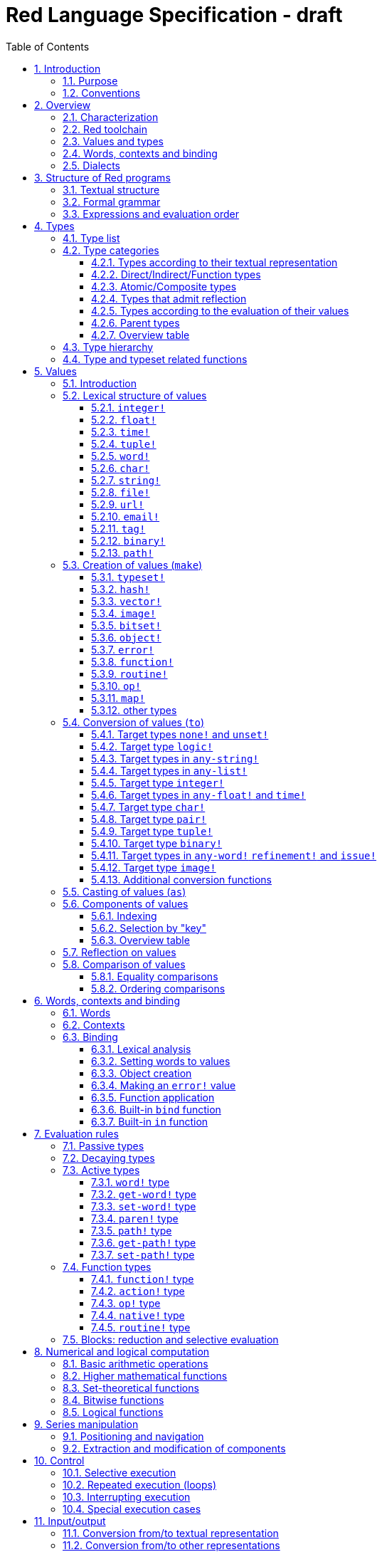 = Red Language Specification - draft
:imagesdir: /images
:toc:
:toclevels: 3
:numbered:

== Introduction

=== Purpose

The purpose of this document is to codify the lexical/syntactic and semantic rules
of the Red programming language, and thus to be the authoritative document for: 

* verifying implementation conformity
* tracking changes in the language design, including why changes were made
* acting as a reference for tests

In as much as feasible, and in order to avoid duplication, existing pieces
of official documentation will be referred to. A list of those can be found in
section 17.

Because of the wealth of built-in functions that Red makes available, combined
with the numerous optional facilities ("refinements") that these functions have,
it is not possible to give an exhaustive treatment of Red's functionality.
Red allows quite detailed information about a function's operation to be
documented within the function specification, and this should be consulted
in order to be able to use any function optimally. See section 14.4.16.

This document is *not* intended to be used in order to learn the language (tutorial);
for that purpose sufficient materials can be found elsewhere
_** need one comprehensive and sufficiently maintained collection of links **_

=== Conventions

In this document, technical terms -- whether in general use or specific to the Red
language -- will be written in _italics_ when first used and sometimes also on
some subsequent occasions. Values from the Red language, grammatical categories,
rule numbers and Unicode Code Point numbers will be written in `monospace font`.

Rules have a code in the form: `Letter + 3 digits`. The number is an incremental counter.
The prefix letter can be:

* **`S`**: for lexical and syntactic rules.
* **`E`**: for evaluation rules.

== Overview

=== Characterization

Red is a next-generation programming language strongly inspired by Rebol,
but with a broader field of usage thanks to its native-code compiler,
from system programming to high-level scripting and cross-platform reactive GUI,
while providing modern support for concurrency. Red has its own complete cross-platform
toolchain, featuring two compilers, an interpreter and a linker,
not depending on any third-party library. Once complete, Red will be self-hosted.

_**The concurrency part is far from being implemented, mention it here?**_

=== Red toolchain

A program written in Red is intended to be executed on a _target computer_.
To that end, it will be submitted to the _Red toolchain_ which is a program
executing on a _host computer_; this computer may be, but need not be
identical to the target computer. In case the two are identical,
the program execution may take the form of _interpretation_, i.e. the effect
of the program is the result of the toolchain's operation itself.
In either case, the execution may occur through _compilation_, i.e. the toolchain
produces a program in a lower-level language (e.g. machine code) suitable
for execution on the target computer. The toolchain is to be constructed
such that the effect of the program is the same whether it is executed through
interpretation or compilation. A further facility of the toolchain is
that it provides one or more _interactive consoles_, i.e. visual interfaces
which accept program fragments and display the result of evaluating them
(REPL or Read Evaluate Print Loop).

Information about the installation and usage of the toolchain can be found
in the README file of the https://github.com/red/red[Red repository on Github].
This repository contains the full source code of the toolchain, which may be
said to be the final authority on what the Red language is.

=== Values and types

An important property of Red is that any Red program is a _sequence
of Red values_, i.e. code and data are a priori indistinguishable.
In other words, Red is _homoiconic_. Thus, execution of a Red program
is tantamount to evaluating each of its constituent values in turn,
according to the evaluation rules. Each Red _value_ has a _type_ and the types
themselves are also values of the language. The type of each value can be
determined either _lexically_ (_single values_), or _syntactically_ (_grouped
values_).

=== Words, contexts and binding

A special category of values is formed by _words_, that play
a similar role to identifiers and keywords of other languages.
Red does *not* have identifiers nor keywords: as will be explained in more
detail below, any _word_ may _refer_ to another value in some _context_.
The word is said to be _bound to_, or _in_ the context.
Evaluation of a word yields the value it refers to. The evaluation rules
given below will state, amongst others, how words can come to refer
to values in the course of program execution.

A large number of words are _pre-defined_ to refer to certain values
in the _global context_, notably to _built-in functions_, _types_
(type names conventionally end in `!`) and _constants_ such as
the truth values: `true` and `false`, as well as `none` ("nil"
or "null" in other languages). See section 14 for the complete list.

=== Dialects

Red makes available a large number of different value types. The evaluation
rules stated below describe the interpretation of these values when they
occur in a Red _program_ which, as stated before, is nothing more or less
than a sequence of values.
The users may furthermore use and interpret Red values, when considered as _data_,
in ways of their own, and thus create _dialects_ or _Domain Specific Languages
(DSLs)_.

In fact, Red itself contains a number of dialects where blocks of data are
interpreted in a specific way; this includes the _preprocessor dialect_, 
the _parse dialect_, the _visual interface dialect (VID)_, which also uses
the _draw dialect_, the various _spec dialects_ involved in defining vectors,
images, bitsets, objects, errors, maps, operators, functions and routines,
furthermore the _compose dialect_ and the _system dialect_ (Red/System).

Red/System is on the one hand a language of its own: it is a C-level language
with memory pointer support and a very basic and limited set of datatypes.
Programs written in Red/System can be compiled and executed using the toolchain.
As a dialect of Red its purpose is to provide low-level system programming
capabilities, and it serves both as a tool to build Red's runtime library
and as intermediate language for the compiler to generate machine code from.
Red/System is specified in a separate document (see section 17).

== Structure of Red programs

=== Textual structure

For submission to the Red toolchain, a Red program must be prepared as a text file.
This may contain any _Unicode Code Points_, encoded using the _UTF-8 scheme_. 

As a first operation of the toolchain, the text file will be subjected to lexical analysis
which will break the text up in a series of _lexemes_, i.e. textual representations of Red
_single values_, interspersed with _grouping tokens_. The grouping tokens should occur in
properly nested pairs, and are the following: `( ), [ ], #( ), #[ ]`. A sequence of lexemes
enclosed in matching grouping tokens represents a Red _grouped value_ of a certain type,
and this construct may again be enclosed in grouping tokens etc. 

As a rule, lexemes must be separated from each other and from grouping tokens by
one or more _whitespace characters_. In the Red source text, whitespace characters are
space (`U+0020`), tab (`U+0009`), line feed (`U+000A`), next line (`U+0085`)
and non-breaking space (`U+00A0`). Consequently, Red program texts are _free form_,
i.e. neither their arrangement in separate lines, nor their formatting with indentation
and the like, has any significance for their interpretation.

_**This is most certainly short of some whitespace values, please correct See also issue #2492**_

In certain cases, where there can be no ambiguity, the requirement for whitespace between values
can be relaxed. For example, it is possible to omit whitespace between two consecutive `block!`
values and between `word!` values and `block!` values. These examples are all syntactically valid:
....
     either x = 1["OK"]["NOK"]
     either x = 1  ["OK"]     ["NOK"]
     either x = 1 [
         "OK"
     ] [
         "NOK"
     ]
....

_Comments_, which have no significance for the operation of the program, may be placed following
a semicolon `;` until the end of an input line, or they may follow the word `comment` and be
formulated as a single Red value -- most usefully a series of characters enclosed in `{ }` or
a series of Red values enclosed in `[ ]`.

A well-formed Red program begins with a _prologue_ which may contain _metadata_ for the toolchain
and/or the reader. The relevant data will be described in section 16.

=== Formal grammar

A formal grammar corresponding to the above presentation is given below. This
omits the separation by whitespace, and the presence of end-of-line comments.
As usual, `*` means zero or more instances of the non-terminal.
The comment to any production rule, which starts after the `;` on the line,
states the type of the single or grouped values generated by this rule.
The significance of the types is found in section 4.1.
Any non-terminal that is not further defined in this grammar is explained
in the individual sub-sections of section 5.

**`S100`**:: program structure
....
<program>  ::= <prologue> <value>*
<prologue> ::= Red [ <value>* ]
<value>    ::= <lexeme> | <group>
<lexeme>   ::= <integer-literal>                        ; integer!
             | <float-literal>                          ; float!
             | <integer-literal>% | <float-literal>%    ; percent!
             | <integer-literal>x<integer-literal>      ; pair!
             | <time-literal>                           ; time!
             | <tuple-literal>                          ; tuple!
             | <word-literal>                           ; word!
             | '<word-literal>                          ; lit-word!
             | <word-literal>:                          ; set-word!
             | :<word-literal>                          ; get-word!
             | /<word-literal>                          ; refinement!
             | #<word-literal>                          ; issue!
             | <char-literal>                           ; char!
             | <string-literal>                         ; string!
             | <file-literal>                           ; file!
             | <url-literal>                            ; url!
             | <email-literal>                          ; email!
             | <tag-literal>                            ; tag!
             | <binary-literal>                         ; binary!
             | <path-literal>                           ; path!
             | '<path-literal>                          ; lit-path!
             | <path-literal>:                          ; set-path!
             | :<path-literal>                          ; get-path!
    <group>    ::= <paren-literal>
             | <block-literal>
             | <map-literal>
             | <constructor>
    <paren-literal> ::= ( <value>* )                    ; paren!
    <block-literal> ::= [ <value>* ]                    ; block!
    <map-literal> ::=   #( <value>* )                   ; map! (even number of values only)
    <constructor> ::=   #[ <value>* ]                   ; reserved for general typed value constructor
....

=== Expressions and evaluation order

At a semantic level, the constituents of a Red program are not values but _expressions_.
An expression groups one or more values, and may be formed in three ways: as an _application_
of a (prefix) _function_, as an _infix expression_ which uses an _operator_,
or as a _binding_ of a word to refer to a value.

The statement made earlier: "execution of a Red program is tantamount to evaluating
each of its constituent _values_ in turn, according to the evaluation rules" can therefore
be refined to: "execution of a Red program is tantamount to evaluating each of its
constituent _expressions_ in turn, according to the evaluation rules", with _expression_
being construed as the largest sequence of values conforming to the following definition:

**`S101`**:: expressions
....
<expression>      ::= <operand>
                    | <expression> <op> <operand>
<operand>         ::= <value>
                    | <prefix-function> <argument>*
                    | <word-literal>: <expression>
<argument>        ::= <expression>
....

Here `<op>` is an expression which evaluates to an operator, i.e. an `op!` value representing
an infix function of two arguments, and `<prefix-function>` is an expression which evaluates
to a prefix function (value of type `action! native! function!` or `routine!`). The
number of expressions following a prefix function is strictly dependent on the function value
and is known as the _arity_ of the function value. See further the evaluation rules given
in section 7. Evaluation of the operands of operators has precedence
over function application and binding; also, as suggested in rule `S101`, operators are strictly _left associative_,
there is no precedence between any two operators. The arguments of a function simply follow
the function itself, they are not enclosed in parentheses, thus for the reader to understand a program,
knowledge of the arity of functions is necessary. Evaluation order can of course be influenced
by the use of parentheses.

Some basic examples:
....
1 + 2 3 + 4                ; 6 values, 2 expressions 
1 + 2 * 3                  ; result is 9, not 7
1 + (2 * 3)                ; result is 7
pick copy "abc" 1          ; 1 is argument to pick, since copy has 1 argument itself
copy/part "abc" 2          ; with the "refinement" /part, copy now has 2 arguments
mod x 2 + 1                ; mod has 2 arguments; this will be interpreted as mod x 3
1 + mod x 2                ; this is what was probably meant
(mod x 2) + 1              ; another way  of writing that
1 + a: 2                   ; result is 3, a now refers to 2
....

In what follows, terms like `<integer-literal>` will be used to refer to lexemes;
to indicate the corresponding values, terms like "value of type `integer!`,
`integer!` value" or plain "integer" will be used. Also, in grammar fragments,
on the right-hand side of the `::=` sign, terms like `<integer>` will stand for
" `<expression>` evaluating to an `integer!` value" etc., while
decorated non-terminals like `<true-block>` will stand for `<block>` etc.

== Types

=== Type list
 
The full list of types of the languages is given below, with an explanation of the usage of their values.

....
type            usage of values

datatype!       types of the language (first class values)
typeset!        sets of types
none!           single value: none, i.e. a value belonging to none of the other types
logic!          true or false
char!           character (Unicode Code Point)
integer!        integer numbers 
float!          floating point (decimal) numbers
percent!        id. expressed as a percentage
time!           time interval or point in time, stored as a floating point number of seconds
pair!           2-dimensional coordinates or size 
tuple!          e.g. color in RGB or other scheme, IPv4 adres
word!           identifier that can be bound
lit-word!       quoted (unevaluated) word
set-word!       word to be given a value to refer to
get-word!       word to be evaluated
refinement!     optional argument of function
issue!          literal identifier (word that does not refer to a value)
handle!         opaque integer for communication with operating system
block!          ordered collection of values of any type (polymorphic array),
                may also be used as unordered collection (set)
hash!           block with quick access
paren!          differs from block in behaviour under evaluation  
path!           specifying optional arguments in function calls,
                selection of components of composite values
lit-path!       quoted (unevaluated) path
set-path!       for setting a component of a composite value
get-path!       path to be evaluated
vector!         ordered sequences of values of identical type, which can be
                char! or integer! (8/16/32 bits), percent! or float! (32/64 bits);
                default: 32 bits for char! or integer! and 64 bits otherwise
string!         sequence of characters (Unicode Code Points)
file!           file or directory (folder)
url!            URL
tag!            tag in the sense of HTML, XML etc.
email!          email address
binary!         sequence of bytes
image!          2-dimensional array of pixels (RGBA values stored in 4 bytes each) 
bitset!         sequence of values true or false
map!            collection of pairs of values where the first value in each pair functions
                as key for retrieval of the second; keys are restricted to types in
                scalar!, any-word! and any-string!
object!         collection of word-value pairs with a context in which the words
                (also called fields) are bound, and are referring to the corresponding values;
                objects are capable of triggering asynchronous events in response
                to changes in their components, thus enabling reactive programming;
                objects have a "class" property associated with them
error!          specialized objects representing error conditions
native!         pre-defined functions with built-in evaluation according to special rules
action!         pre-defined polymorphic functions of one or two arguments with built-in evaluation
op!             operators, i.e. infix functions of two arguments, each one is
                derived from a native! action! function! or routine! value
function!       user-defined functions; as with native! and action! values,
                function! values may have optional arguments, indicated by refinements
routine!        user-defined functions with body in Red/System code
unset!          single value indicating the absence of a usable value
event!          representation of external activity   

TBD
date!
point!
closure!
port!
ref!
struct!
library!
....

=== Type categories

As seen in the previous section, Red has a rather large number of different types.
For a better understanding of their nature and that
of their values, it is useful to make a number of distinctions into different categories.

* textual representation: types having lexically/syntactically representable values or not
* internal storage: _direct types_ vs _indirect types_ and _function types_
* internal structure of values: _atomic types_ vs _composite types_
* reflectivity: types with values that admit _reflection_  or not
* evaluation: _passive types_, _decaying types_, _active types_, _function types_
* implementation of built-in functions: _parent types_

==== Types according to their textual representation

Not all types listed have lexically or syntactically determined values. Those that have not
may have their values generally be represented in programs by
expressions of the form `make <type> <spec>`, where `<type>` is an expression that evaluates
to a type name or to a value of the desired type, and `<spec>` is an `<expression>`
whose value is interpreted by the `make` function as appropriate for the given type.
This is explained in detail in section 5.3.
_**An alternative, syntactical representation,
will be offered for a number of types (or all??) in the form of construction syntax
`#[<type> <spec>]`**_.

==== Direct/Indirect/Function types

Red values are internally stored using _value slots_ of uniform size. Values of _direct types_
fit completely into one such slot; for values of _indirect types_, which have a variable number
of _components_, the slot stores a _pointer_ to a further storage area that holds the components
of the value. As a consequence, when a word is made to refer to a value of indirect
type or such a value is supplied as actual argument to a function, the components of this value may
be changed through operations on the word or the function formal argument.
In order to prevent this, values of indirect types must be explicitly copied before being
transmitted as argument or having a word refer to them. The built-in function `copy` will do this.
If the components themselves are of indirect type, `copy` will not copy their components,
unless the function refinement `/deep` is used. 

A third category to be distinguished is that of _function types_, where pointers to the argument
list and the body are stored in the slot.

==== Atomic/Composite types

Values of certain types have _components_ which may be extracted and/or changed using a variety of
facilities which will be specified below under evaluation. Such types are called _composite_ 
and the others are _atomic_. All indirect types are composite, but the converse
is not true: some direct types are also composite. However, component selection
in values of direct types cannot be used to change the component, only to extract it.
Making such a component refer to a new value results in a new instance of the direct value
being created, having the changed component.

==== Types that admit reflection

Values of some types have (internal) properties of interest to the user which may usefully be exposed.
E.g. the set of words from the word/value pairs making up an object may be retrieved by the built-in
function `words-of`. Likewise, the argument spec of a function may be retrieved by `spec-of`.

_** We should perhaps consider `context?` or rather `context-of` as a reflector also**_

==== Types according to the evaluation of their values

* Values of _passive types_ evaluate to themselves. The great majority of types belong to this category.
* Values of _decaying types_ are quoted instances of other values. They evaluate to the unquoted value.
* Values of _active types_ are bound to a context, their binding can be retrieved to yield the value referred to.
* Values of _function types_, when evaluated, result in the application of the function to its arguments.

Detailed rules for the evaluation in these various cases are given in section 7. 

==== Parent types

The notion of _parent type_ arises in the implementation of _actions_, i.e. pre-defined polymorphic
functions of up to two arguments with built-in evaluation, e.g. `add`, `subtract`, `copy`, `find`, etc.
The implementation uses a _dispatch table_ which contains a pointer to a specific run-time
function for each allowed combination of action and type of first argument. These functions
are grouped by the type to which they apply. Now for any action/type combination,
such function may be designated as _inherited_ from the parent type, and in this way
two or more types may share the same implementation for that action.

_**Mention pseudo types `symbol`, `series!` and `context!`?**_ 

==== Overview table

....
type     value representation  direct (D)/      atomic (A)/   reflection     passive (P/        parent type
            lexical (L)/       indirect (I)/    composite (C)    (R)         decaying (D)/
            syntactic (S)/     function (F)     values                       active (A)/
            using make (M)/      storage                                     function (F)
            using words (W)                                                  evaluation
                                                                   
datatype!         W                 D                A                            P   
typeset!          M                 D                A                            P   
none!             W                 D                A                            P
logic!            W                 D                A                            P
char!             L                 D                A                            P               integer!
integer!          L                 D                A                            P
float!            L                 D                A                            P
percent!          L                 D                A                            P               float!
time!             L                 D                C                            P               float!
pair!             L                 D                C                            P
tuple!            L                 D                C                            P
word!             L                 D                A             R              A              (symbol!)
lit-word!         L                 D                A             R (#2618)      D               word!
set-word!         L                 D                A             R (#2618)      A               word!
get-word!         L                 D                A             R (#2618)      A               word!
refinement!       L                 D                A             R (#2618)      P               word!
issue!            L                 D                A             R (#2618)      P               word!
handle!           W                 D                A                            P               integer!
block!            S                 I                C                            P              (series!)
hash!             M                 I                C                            P               block!
paren!            S                 I                C                            A               block!
path!             L                 I                C                           A+F              block!
lit-path!         L                 I                C                            D               path!
set-path!         L                 I                C                            A               path!
get-path!         L                 I                C                            A               path!
vector!           M                 I                C                            P               string!
string!           L                 I                C                            P              (series!)
file!             L                 I                C                            P               url!
url!              L                 I                C                            P               string!
tag!              L                 I                C                            P               string!
email!            L                 I                C                            P               string!
binary!           L                 I                C                            P               string!
image!            M                 I                C                            P
bitset!           M                 I                C                            P
map!             S+M                I                C             R              P
object!           M                 I                C             R              P
error!            M                 I                C             R              P               object!
native!           W                 F                A             R              F
action!           W                 F                A             R              F               native!
op!              W+M                F                A             R              F               native!
function!         M                 F                A             R              F              (context!)
routine!          M                 F                A             R              F               function!
unset!            M                 D                A                            P
event!            W                 D                C                            P

TBD
date!
point!
closure!
port!
ref!
struct!
library!
....

=== Type hierarchy

For the convenience of the user, certain typesets have been pre-defined
which group related types. These will notably be used for indicating
the allowed types of arguments to polymorphic functions. E.g. `power` takes
two arguments whose types are both in the typeset `number!`.

....
any-type!              
|--internal!            
|  |--unset!
|--default!              
   |--external!
   |  |--event!
   |--immediate!         
   |  |--datatype!        
   |  |--typeset!         
   |  |--none!            
   |  |--logic!           
   |  |--scalar!          
   |  |  |--char!          
   |  |  |--number!        
   |  |  |  |--integer!     
   |  |  |  |--any-float!   <---- see issue #2565
   |  |  |     |--float!     
   |  |  |     |--percent!   
   |  |  |--time!          
   |  |  |--pair!          
   |  |  |--tuple!         
   |  |--any-word!
   |  |  |--word!          
   |  |  |--lit-word!      
   |  |  |--set-word!      
   |  |  |--get-word!      
   |  |--refinement!    
   |  |--issue!         
   |  |--handle!            
   |--series!            
   |  |--any-block!       
   |  |  |--any-list!      
   |  |  |  |--block!       
   |  |  |  |--hash!        
   |  |  |  |--paren!       
   |  |  |--any-path!      
   |  |     |--path!        
   |  |     |--lit-path!    
   |  |     |--set-path!    
   |  |     |--get-path!    
   |  |--vector!          
   |  |--any-string!      
   |  |  |--string!        
   |  |  |--file!          
   |  |  |--url!           
   |  |  |--tag!           
   |  |  |--email!         
   |  |--binary!          
   |  |--image!           
   |--bitset!            
   |--map!               
   |--any-object!        
   |  |--object!          
   |  |--error!           
   |--any-function!      
      |--native!          
      |--action!          
      |--op!              
      |--function!        
      |--routine!         
   
TBD
date!
point!
closure!
port!
ref!
struct!
library!
....

=== Type and typeset related functions

The built-in function `type?` will yield the type of a value. It has a refinement
`/word` which will yield the type as a `word!` value. For every pre-defined
type and typeset there is a built-in function which will test if a value is of that type
(or a type in that typeset). These functions have the name of the type(set) with the
`!` replaced by `?`.

Examples:
....
type? 1        -> integer!
integer? 1     -> true
number? 1.0    -> true
....

== Values

=== Introduction

The types whose names are mentioned in rule `S100` (`integer!` to `map!`) are the only ones
that have lexically or syntactically determined values. Values that are not lexically
or syntactically determined may generally be represented in programs with the help
of the built-in function `make`. This is one of three related means that Red provides
in order to produce new values:

* creating them with the help of other ones (built-in function `make`)
* converting values to related ones of other types (built-in function `to`)
* changing their type without changing their content (built-in function `as`)

All three built-in functions have two arguments: `<target>` and `<spec>`,
where `<target>` evaluates to a type (`datatype!` value) or to a value (_prototype_)
of the desired type and `<spec>` is interpreted as appropriate for the given type. 

For several types, the available values are referred to by words at program start: `none!` has `none`,
`logic!` has `true = yes = on` and `false = no = off`, and `datatype!` has all the valid
type names pre-defined (no further datatypes can be defined by the user);
likewise `native! action!` and `op!` have all the built-in functions
and operators pre-defined (values of type `action!` and `native!` cannot
be made by the user, but new infix operators can be).
Values of types `event!` and `handle!`, that are used to communicate with
the operating system, can only be represented by words that are arguments
to functions handling this communication.

_**Mention general typed value constructor #[ <type> <value>* ]**_

The following sub-sections will specify the lexical structure resp. the `<spec>` argument
of the `make`, `to` and `as` function for values of each of the types as appropriate.
For convenience, the `<target>` argument is specified in evaluated form when it is a `<type>`,
and the `<spec>` argument is presented as a `<block-literal>` when it is important to
show the components of the block. It should be remembered, however, that `make to` and `as` do
evaluate their arguments, so that any `<expression>`  which evaluates to a type or a block
is allowed in the relevant argument positions.

=== Lexical structure of values

==== `integer!`

**`S111`**::
An `<integer-literal>` is written as a signed integer number from `-2^31^` to `2^31^-1`
in decimal notation. Leading zeroes are allowed, as well as `'` signs for separation.
_**Hexadecimal notation, eg FFh, is omitted as this is under discussion**_

Examples: `123`  `-123`  `+0001`  `1'000`

==== `float!`

**`S112`**::
A `<float-literal>` is written as a signed floating point number in the range of the
_IEEE 754 binary64 format_, in decimal notation. Leading zeroes are allowed,
as well as `'` signs for separation.
No zero is needed before the decimal point when the absolute value is smaller than `1.0`.
The number may be followed by `E` or `e` with a signed integer exponent on base 10.
Note that in this case, no decimal point is required.

Examples: `1.23`  `-0.5`  `.5`  `+010.20`  `1E9`

==== `time!`

**`S113`**::
....
<time-literal> ::= <hmsd> | +<hmsd> | -<hmsd>
<hmsd> ::= <hours>:<minutes> | <hours>:<minutes>:<seconds> | <hours>:<minutes>:<seconds>.<decimals> |
           <minutes>:<seconds>.<decimals>
....

where `<hours> <minutes> <seconds>` and `<decimals>` may each be any unsigned `<integer-literal>`
(leading zeroes are allowed, carry is performed as appropriate when the numbers are outside
the normal range `0..23` for hours, `0..59` for minutes and seconds).

Examples: `10:20`  `10:20:30.456`  `20:30.5`  `-1:00:00`

==== `tuple!`

**`S114`**::
A `<tuple-literal>` is written as 3 to 12 `integer!` values in the range `0..255` separated by dots `.`

Examples: `192.168.1.2` (an IPv4 address), `255.255.128` (an RGB value)

==== `word!`

**`S115`**::
A `<word-literal>` is written as one or more characters from the entire Unicode range excluding control characters
(notably Unicode sets C0, C1), whitespace characters and the following set: `/ \ ^ , [ ] ( ) { } " # $ % @ : ;`.
A `<word-literal>` does not begin with `0-9` or `'`.
Words are _case-insensitive_, i.e. changing any letter in the word into the corresponding upper- or lower-case
variant does not create a different word.

Examples: `abc`  `Abc`  `ABC`  `+`  `<>`  `integer!`  `last-item?` ; the first three are the same `word!` value.

Note: punctuation characters from the ASCII subset that *are* allowed in words are: `! & ' * + - . < = > ? _ `` `| ~`.

==== `char!`

**`S116`**::
....
<char-literal> :: = #"<single-character>"
<single-character> ::= <viewable-character> | <escaped-character> | <hexadecimal-codepoint>
<escaped-character> :: =  ^(null) | ^@ | ^(back) | ^(tab) | ^- | ^(line) | ^/ | ^(page) | ^(esc) | 
              ^" | ^^ |  ^(del) | ^~ | ^A | ^B | ... | ^Z | ^[ | ^\ | ^] | ^_
<hexadecimal-codepoint> :: = ^(<hex>) | ^(<hex><hex>) | ^(<hex><hex><hex>) | ^(<hex><hex><hex><hex>)  
....
where `<hex>` is two hexadecimal digits `0-9 A-F a-f`, thus `00` - `FF`

A `<char-literal>` must be a valid single Unicode code point, i.e. an integer in the range `0` to `10FFFFF` (hexadecimal notation). 

A `<viewable character>` is, in most cases, simply a displayable character. For example, `e`, `é`, `€` or `😀`.
When a displayable character requires two or more graphemes to display it, each grapheme requires a separate Red character.
For example, when `é` is encoded in its two character decomposed form `e` (`U+0065`) followed by
the combining `´` (`U+0301`) they cannot be considered a single `char!` value, and programs must
explicitly handle their interpretation. 

The correspondence between the escaped characters and Unicode Code Points is given in the table below.

     Named Form   Short Form    Character           Code Point
     
     #"^(null)    #"^@"         null                U+0000
     #"^(back)"   #"^H"         backspace           U+0008
     #"^(tab)"    #"^I" #"^-"   horizontal tab      U+0009
     #"^(line)"   #"^J" #"^/"   line feed           U+000A
     #"^(page)"   #"^L"         form feed           U+000C 
     #"^(esc)"    #"^["         escape              U+001B
     #"^(del)"    #"^~"         delete              U+007F
     
     
     #"^""                      " - double quote    U+0022
     #"^^"                      ^ - caret           U+005E
     #"^A" - #"^Z"              control characters  U+0001 - U+001A
     #"^[" #"^\" #"^]"          control characters  U+001B - U+001D
     #"^_"                      control character   U+001F
    
Note that code point `U+001E` cannot be represented by `#"^^"` as expected, since that is already taken for caret.
Note also that `^` will be ignored in front of any single character with which it does not form (the beginning of)
an `<escaped-character>` or `<hexadecimal-codepoint>`. Thus e.g. `^3` yields the same as `3`.

Examples: `#"A"  #"^/"  #"^(0A)"`

==== `string!`

**`S117`**::
....
<string-literal> ::= "<single-character>*" | {<single-character>*}
....

where `<single-character>` is defined in rule `S116`

When the `<string-literal>` is delimited by `" "` it must not contain unescaped _new-line characters_
`U+000A`, `U+0085`, `U+2028` and `U+2029`. When the `<string-literal>` is delimited by `{ }` it may contain
unescaped new-line characters and any `"` as well as nested `{ }` pairs, but any unpaired `{` or `}`
character that is part of the `<string-literal>` must be escaped by preceding it with `^`.
Within a `<string-literal>`, the same remark holds for `^` as noted above for a `<char-literal>`. 

Examples:
....
"abc^/def"
{abc +
def}
....

==== `file!`

**`S118`**::

A `<file-literal>` is written as `%` followed by one or more non whitespace characters, or by zero or more
characters enclosed in `"  "` in which case whitespace characters except line feed and next line may be
included. The interpretation of this value is operating system dependent, but escaped characters of the
form `%<hex>` are accepted and converted.

==== `url!`

**`S119`**::

A `<url-literal` is written as three or more non whitespace characters, of which at least one `:` which must not
be the first or last character. Escaped characters of the form `%<hex>` are accepted and converted.

==== `email!`

**`S120`**::

An `<email-literal>` is written as two or more characters containing one `@` but not beginning with it.
Escaped characters of the form `%<hex>` are accepted and converted.

==== `tag!`

**`S121`**::

A `<tag-literal>` value is written as zero or more characters, not starting with `<`, `=` or `>`, enclosed in `< >`.
Characters `"` and `'` are allowed but must each be properly paired and nested.

==== `binary!`

**`S122`**::
....
<binary-literal> ::= 2#{<base2-byte>*} | #{<hex>*} | 16#{<hex>*} | 64#{<base64-char>*}
....

where `<base2-byte>` is a group of 8 digits `0` or `1`, `<hex>` is defined in rule `S116`
and `<base64-char>` is a single character from the set `A-Z a-z 0-9 + /`; the individual elements within
the `#{ }` brackets (`<base2-byte>`, `<hex>` or `<base64-char>`) may be separated from the
brackets and from each other by whitespace.

Examples:
....
2#{00000001 00000010 00000011}
#{ 01 02 03 }
64#{AQID}
....

In order to help convert between the 3 representations (base2, base16 and base64),
the built-in functions `debase` and `enbase` have been defined. They each have
a refinement `/base` with an argument of 2, 16 or 64 (default).

Examples:
....
enbase #{010203}           -> "AQID"
enbase "^A^B^C"            -> "AQID"
enbase/base #{010203} 2    -> "000000010000001000000011"
debase "AQID"              -> #{010203}
....

==== `path!`

**`S123`**::
....
<path-literal> ::= <path-head>/<selector>
<path-head> ::= <word> | <path-literal>
<selector> ::= <integer> | <word> | :<word> | <paren>
....

Examples:
....
list/1/2
system/view/screens/2
list/:i
list/(i)
copy/part
....

=== Creation of values (`make`)

For some types, the values can *only* be introduced in a program as a
result of the `make` function. This section deals first of all with the types
for which that is the case, and with `map!` which has a "parallel"
syntactic form of its own. The `make` function can also be used
to construct values of other types. This is dealt with in the
latter part of the section. Note that `make routine!` is forbidden;
values of type `routine!` should be made by invoking the built-in
function `routine` which raises an error if called from the interpreter.

In this section, non-terminals like `<integer>` do not stand for
a literal integer but for a value (to be evaluated) of `integer!` type etc.
Note also that, as stated above, the first argument of `make` does not
have to be a `datatype!` value; if it is a value of another type,
that type is taken to be the desired type. This is not made explicit
in the following rules, except in the case of `make object!` where
an `object!` value as second argument has a different interpretation.
In the case of `make error!` only the type `error!` is allowed as first argument
_**See issue 2640**_.

In the following rules, the sign `°` signifies an optional element.

==== `typeset!`

**`S124`**::
....
<typeset> ::= make typeset! [<typeset-element>*]
<typeset-element> ::= <typeset> | <datatype>
....

Examples:
....
number!: make typeset! [integer! float! percent!]
scalar!: make typeset! [char! number! time! pair! tuple!]
....

Note that an empty typeset is allowed (`make typeset! [ ]`).

==== `hash!`

**`S125`**::
....
<hash> ::= make hash! <block> 
....
The contents of the `<block>` are copied (not deeply).

==== `vector!`

**`S126`**::
....
<vector> ::= make vector! <vector-spec>
<vector-spec> ::= <integer> | <block> | [ <type-and-size> <block>]
<type-and-size> ::= char! 8 | char! 16 | char! 32 |
                    integer! 8 | integer! 16 | integer 32! |
                    float! 32 | float! 64 | percent! 32 | percent! 64
....
The `<integer>` should be non-negative. It produces an empty `vector!` value with the prescribed
number of components of type `integer!` and size 32 being allocated _** and set to zero see issue #2596**_.
The components of the `<block>` should all have the same type `char! integer! float!` or `percent!`. 
If `<type-and-size>` are omitted, type is deduced from the contents of `<block>`, and size is
the default size (32 for `char!` and `integer!`, 64 otherwise). If `<block>` is empty, the assumed type
is `integer!` of size 32.

Examples:
....
make vector! []
make vector! [integer! 16 [1 2 3]]
make vector! [#"a" #"b" #"c"]`
....

==== `image!`

**`S127`**::
....
<image> ::= make image! <image-spec>
<image-spec> ::= <pair> | [<pair> <tuple>] | [<pair> <binary>] | [<pair> <binary> <binary>] 
....
If `<image-spec>` is `<pair>`, the image is created with the given dimensions, and with all pixels having color
`255.255.255` and transparency `0`. If a `<tuple>` is specified, this determines the color of all pixels,
transparency being `0`. If a single `<binary>` is specified, this should contain the array of colors of all pixels
(three bytes per pixel, stored by horizontal line), the transparency being `0`. The second `<binary>`, if present,
contains the transparency (one byte per pixel, in the same ordering).

Examples:
....
make image! 200x300, make image! [200x300 255.0.0]
make image! [2x2 #{FFFFFFCCCCCCBFBFBF0C0C0C} #{00000000}]
....

==== `bitset!`

**`S128`**::
....
<bitset> ::= make bitset! <binary> | make bitset! <bitset-spec> | charset <bitset-spec>
<bitset-spec> ::= <integer> | <char> | <string> | [<bit-position>*] | [not <bit-position>*]
<bit-position> ::= <integer> | <char> | <string> | <char> - <char> | <integer> - <integer>
....

A `<binary>` produces a `bitset!` value that is bit-by-bit equal to the `binary!` value.
The difference between `binary!` and `bitset!` is that `binary!` values have components
that are integers `0..255`, with 1-origin index, while `bitset!` values have components
that are `logic!` values (`true = 1, false = 0`), with 0-origin index.
The built-in function `charset` is defined as shorthand for `make bitset!`,
except that `<binary>` is not allowed as its argument. The `<bitset-spec>` that is
an `integer!` value produces an "empty" bitset (all bits set to false) of size the nearest
multiple of 8. In all other cases the `<bitset-spec>` provides a list of bit-position numbers,
or ranges of them, that are to be set to `true`. The `<char>` is interpreted as the Unicode Codepoint number.
A `string!` va;ue is interpreted as the collection of all its component characters.
The length of the bitset is computed as the smallest multiple of 8 needed to fit the highest
bit number (0-origin). An "empty" bitset created by `[ ]` is 8 bits (one byte) long.
A `<bitset-spec>` that is a block starting with `not` produces the bit-by-bit complement of the bitset
produced by the following bit-position numbers, while actually storing only these bit-positions.

Examples:
....
make bitset! 16
charset "abc"
charset [#"A" - #"Z" #"a" - #"z"]
....

The built-in function `complement?` will test if the bitset is a complemented one,
i.e. if its complement is what is actually stored.

==== `object!`

**`S129`**::
....
<object> ::= make object! <object-spec> | object <object-spec> | context <object-spec> |
             make <expression> <object-spec>
<object-spec> ::= <block>
....

The built-in functions `object` and `context` are defined as shorthand for `make object!`.
The `<expression>` must evaluate to a value of type `object!`.

If the first argument to `make` is `object!` this creates a new object as follows.
A new context is created and associated to the object. The words of the new context
(i.e. the fields of the object) are the words of all the `set-word!` values that are
(first-level) components of the `<object-spec>`. The corresponding values are set
to the unset value. The `<object-spec>` is bound to this context (see section
6.3.6). The bound block is then _executed_.
The `class` property of the newly created object is set to a unique integer.

If the first argument to `make` is an `object!` value, it serves as _prototype_.
A new object is created whose associated context is a copy of the prototype's context.
The `set-word!` values that are (first-level) components of the `<object-spec>`
are added to this context if they are not already present in that context.
The `<object-spec>` is then treated as in the previous case.
The `class` property of the new object is copied from the prototype.
The new object is said to be _derived_ from the prototype.

An additional built-in function `construct <spec>` creates an object,
but without executing the `<spec>` block. It has a refinement `/with`
to specify a base object which will be extended with the (unevaluated)
set-word/value pairs in `<spec>`. The words `true yes on false no off`
and `none` will be evaluated to their `logic!` or `none!` value, except if
the refinement `/only` is specified.

The built-in function `extend` takes an `object!` value as first argument
and a set of key-value pairs as second argument of type `block! hash!` or `map!`.
It will add the keys that are not present in the map, with their values,
and replace the values for those keys that are
already present. The keys and values are not evaluated.
_**It is not yet implemented**_

==== `error!`

**`S130`**::
....
<error> ::= make error! <error-spec>
<error-spec> ::= <integer> | <block> | <string>
....

For the fields of an `error!` value, and the structure of the error repertoire
(`system/catalog/errors`) see section 12.1.

If the `<error-spec>` is an `integer!` value, it is used to find values for the `type`
and `id` fields of the `error!` value which result in the `code` with that `integer!`
value. The values of these two fields are then bound as described in section 12.1.

If the `<error-spec>` is a `block!` value, it should either contain two `word!` values
which will be used for the `type` and `id` value of the intended `error!` value, or
it should be an `<object-spec>` containing at least `type:` and `id:` fields;
in the former case, the `type` and `id` values will be bound as described in section 12.1;
in the latter case, the `<block>` will be treated as described under rule `S129`;
note that also in this case, the `<block>` will be executed.

Except in the case where an `<object-spec>` is provided, any fields other than `type` and `id`
cannot be set by `make`. They should be set afterwards.

If the `<error-spec>` is a `string!` value, this will be used as `arg1` for the error with
`type: 'user id: 'message`. 

Note that `error!` values all have `class = 0`.

==== `function!`

**`S131`**::
....
<function> ::= make function! [<function-spec> <function-body>] | func <function-spec> <function-body> |
               has [<argument>*] <function-body> | does <function-body> | function <function-spec> <function-body>
<function-spec> ::= [<docstring>° <argument-spec> <return-spec>°]
<docstring> ::= <string>
<argument-spec> ::= <argument>* <optional-arguments>*
<argument> ::= <argument-name> <argument-doc>° | <argument-name> [<typeset-element>*] <argument-doc>°
<argument-name> ::= <word> | '<word> | :<word>
<argument-doc> ::= <string>
<optional-arguments> ::= <refinement> <argument-doc>° <argument>*
<refinement> ::= /<word>
<return-spec> ::= return: [<typeset-element>*]
<function-body> ::= <block>
....
For `<typeset-element>` see rule `S124`.

The `<docstring>` may be used to document the purpose and working of the function. Each `<argument-doc>`
may be used to document the purpose and usage of the associated  `<argument>`. When present, the type(set)s
specified for an `<argument>` will be used to check the type of the actual argument supplied.
Otherwise, `any-type!` will be assumed. Likewise, when present, the type(set)s of the `<return-spec>`
will be used to check the type of the result._**This is not yet implemented!**_
The `<word>` s of the `<argument>` s following the `<refinement>`, if any,
are to be matched with actual arguments, if the function application (see rule `E110`)
specifies the corresponding `<selector>` (see rule `S123`).
The optional argument `/local` is conventionally used to list the local words of the function.
It is normally put after any other optional arguments (in fact the built-in `help` function
expects this to be the case). It is not usual, although not forbidden, to supply actual arguments
for these local words.

The built-in function `func` is defined as shorthand for `make function!`. The built-in function
`has` is defined as shorthand for a function without other arguments than local words, thus
`has [<arguments>] <block>` is equivalent to `func [/local <arguments>] <block>`.
The built-in function `does` is defined as shorthand for `func [ ]` (no arguments at all).
The built-in function `function` is similar to `func` but it adds all set-words
found in the body to the list of local arguments.

==== `routine!`

**`S132`**::

....
<routine> ::= routine <routine-spec> <routine-body>
<routine-spec> ::= [<docstring>° <routine-argument>* <locals>° <routine-return>°]
<routine-argument> ::= <word> <argument doc>° | <word> [<type-literal>] <argument-doc>°
<locals> ::= /local <routine-argument>*
<routine-return> ::= return: [<type-literal>]
<type-literal> ::= any-type! | <word-literal>
<routine-body> ::= <block>
....
For `<docstring>` and `<argument-doc>` see rule `S131`. Note that routines
do not have optional arguments, except `/local`. Note also that arguments
and return spec must have a single type specified. If the argument has no
type specified, `any-type!` is assumed._**see issue #2766**_ The `<word-literal>`
must refer to an existing Red type, which must be `integer! float!` or `logic!`,
or one that has a Red/System `structure!` alias defined that describes a value
slot of that type._**see issue #2642**_ The `<routine-body>` must contain valid Red/System code.

Values of type `routine!` may not occur in programs submitted to the interpreter.

The construction of routines requires a fairly deep knowledge of the Red runtime system
and the representation and storage of argument and result values.

==== `op!`

**`S133`**::
....
<op> ::= make op! <binary-function>
<binary-function> ::= <op> | <prefix-function>
....

For `<prefix-function>` see rule `S101`.

In contrast to `action!` and `native!` values which cannot be made by means of
`make`, the user may create new infix functions of two arguments (operators),
using `make op!`. The `<prefix-function>` should have exactly two arguments
and no optional arguments, except `/local`.

Example: `&&: make op! func [a b][all [a b]]`.

==== `map!`

A `map!` value can be produced both as grouped value and by `make`. The specification
is the same in both cases.

**`S134`**::
....
<map> ::= #(<map-spec>) | make map! [<map-spec>]
<map-spec> ::= <key-value-pair>*
<key-value-pair> ::= <key><value>
....

Each `<key>` should be a value of a type in `scalar!, any-word!` or `any-string!`.
All keys should be unique. If identical keys are encountered in the `<map-spec>` the value
corresponding to the last one encountered is taken. Keys of any type within `any-word!`
that do not differ in their symbol are considered identical for this purpose.

Note that values of `logic!` and `none!` type are not allowed as keys. Nevertheless
`true false` and `none` may occur in `<key>` position. Since the constituents
of `<map-spec>` are not evaluated, these words will be treated as `word!` values.
The same is true if they occur in `<value>` position.

The built-in function `extend` takes a `map!` value as first argument
and a set of key-value pairs as second argument of type `block! hash!` or `map!`.
It will add the keys that are not present in the map, with their values,
and replace the values for those keys that are already present.
The keys and values are not evaluated.

==== other types 

* Making `integer!` and `float!` values from `logic!` values: `true -> 1/1.0, false -> 0/0.0` _**See issue 2644**_
* Making `logic!` values from `integer!` and `float!` values: `0/0.0 -> false, all else -> true`
* Making a `series!` value from an `integer!` or `float!` value: the `float!` value is truncated; the integer
or truncated number is used to create an empty `series!` value with storage for the given number of components reserved.
This does not apply to `image!` values.

=== Conversion of values (`to`)

Conversion is possible for selected combinations of _source_ and _target_ type.
The list given below is meant to be exhaustive. A summary table is available
elsewhere (see section 17).

Note that for each type that may occur as target type, there is a built-in function
defined as shorthand: `to-integer <spec>` for `to integer! <spec>` etc.

==== Target types `none!` and `unset!`

The functions `to-none` and `to-unset` yield a `none!` resp. `unset!` value
for any argument value.

==== Target type `logic!`

The function `to-logic` yields `true` for any argument value except `none`. Note that
`to logic! 0` yields `true` whereas `make logic! 0` yields `false`! _**See issue #2645**_

==== Target types in `any-string!`

The function `to-string` yields the same result as the built-in function `form` (see
section 11.1) except for

* `none!` values: conversion is not allowed
* `binary!` values: these will be decoded as UTF-8
* `any-list!` values: the function will apply `form` to each component and concatenate the results

The functions `to-file` etc. will perform the same conversion and yield
a result of the appropriate type.

==== Target types in `any-list!`

The function `to-block` yields a block with the argument as single component except
for

* `string!` values: first applies `load` (see section 11.1)
and applies `to-block` to the result
* `typeset!` values: yields a block with the individual types
* `any-block!` and `vector!` values: yields a block with the components
* `any-object!` and `map!` values: yields the same as `body-of`

The functions `to-paren` etc. will perform the same conversion and yield
a result of the appropriate type.

==== Target type `integer!`

The function `to-integer` is defined for

* `any-float!` and `time!` values: truncates the floating point value (seconds in the case
of `time!`) towards `0`
* `char!` values: yields the Unicode Code Point number
* `binary!` values: interprets the first 4 bytes as an integer (two's complement notation)
if there are fewer than 4 bytes, `#{00}` bytes are prepended
* `string!` values: yields the result of `load` or an error

==== Target types in `any-float!` and `time!`

The function `to-float` is defined for

* `integer!` values: yields the corresponding `float!` value
* `time!` values: yields the number of seconds
* `char!` values: yields the Unicode Code Point number as `float!` value
* `binary!` values: interprets the first 8 bytes as a floating point number (IEEE 754 binary64 format)
if there are fewer than 8 bytes, `#{00}` bytes are prepended
* `string!` values: yields the result of `load` or an error
* `any-list!` values: these should contain two components of type `integer!` or `float!`
the result is the first number times 10 to the power of the truncated second number

The function `to-percent` will perform the same conversions and yield a value of type `percent!.
The function `to-time` will do the same and yield a `time!` value; in this case,
the `any-list!` argument should contain two integer values and an integer or float value,
for hours, minutes and seconds respectively. 


==== Target type `char!`

The function `to-char` is defined for

* `number!` values: yields the Unicode Code Point with the (truncated) number
* `binary!` values: assumes UTF-8 encoding; decodes as many bytes as necessary to obtain a Unicode Code Point
* `any-string!` values: yields the first character

==== Target type `pair!`

The function to-pair is defined for

* `integer!` and `any-float!` values: yields the pair with two components equal to the (truncated) number
* `any-list!` values: these should contain two `integer!` or `float!` values;
yields the pair wih the (truncated) numbers as components

Note that a similar built-in function `as-pair` of two arguments is defined,
which creates a pair out of the arguments.

==== Target type `tuple!`

The function to-tuple is defined for

* `binary!` values: yields the first 12 bytes or fewer as tuple components; if only 1 or 2 bytes are 
present, components `0` are added
* `string!` values: yields the result of `load` or an error
* `any-list!` values: these should contain only `integer!` or `float!` values in the range `0..255`;
yields the first 12 components or fewer as tuple components;  if only 1 or 2 values are 
present, components `0` are added

==== Target type `binary!`

The function `to-binary` is defined for

* `integer!` and `any-float!` values: yields the corresponding 4 resp. 8 byte binary value
* `char!` values: yields the 1 to 4 byte binary value corresponding to the Unicode Code Point number
* `tuple!` values: yields the 3 to 12 bytes binary value corresponding to the tuple components
* `bitset!` values: yields the corresponding binary value
* `string!` values: yields the UTF-8 encoded binary value
* `any-list!` values: these should contain only `integer!` or `float!` values;
the binary equivalents are concatenated, using as few bytes as needed
for each `integer!` value and 8 bytes for each `float! value
* `image!` values: yields a binary value with 4 bytes for each pixel

==== Target types in `any-word!` `refinement!` and `issue!`

The function `to-word` is defined for:

* `char!` values: makes a `word!` value with that single character
* `logic!` and `datatype!` values: yields the word that refers to the value
* `string!` values: yields the result of `load` or an error

The functions `to-lit-word` etc. perform the same conversiosn and yield
the result as a value of the appropriate type.

Note that `to-word none` does not yield the word `none`, it raises an error.

==== Target type `image!`

The function `to-image` is defined for `object!` values that are _faces_ i.e.
derived from the `face!` object which describes a window in the Red GUI system.
It yields the face such as it would be rendered on the screen, as an `image!`
value. See further the documentation of the GUI system (reference in section
17).

==== Additional conversion functions

* `as-pair` takes two integer arguments and combines them into a `pair!` value,
thus `as-pair x y` is equivalent to `to-pair reduce [x y]` 
* `as-color` takes three integer arguments `0..255` and makes a `tuple!` value
representing a color (RGB)
* `as-rgba` does the same with four arguments, with additional transparency (RGBA)
* `as-ipv4` also has four arguments, and suggests an IPv4 address interpretation of the tuple
* `uppercase` and `lowercase` will work on values of type `char!` and `any-string!`
and convert them to upper case or lower case respectively; they use the
Unicode 7.0 case folding table (only character pairs with status C and S)

=== Casting of values (`as`)

The casting facility applies to most of the `series!` types, and makes use of the fact
that values of several different but related types have their component values
stored in identical fashion. Therefore a change of type can be performed without copying
any component values. Two groups of related types are involved: `block! paren! any-path`
on the one hand, and `any-string!` on the other. The type of the second argument shoul
d be in the same group as the (type of the) first argument. The result is a new value
of the desired type, pointing to the components of the old value.
Note the absence of `hash!` from the first group, explained by the fact that `hash!`
values are stored differently from other `any-block!` values.

=== Components of values

Composite values can have their components extracted and changed by various means.

==== Indexing

Values that are sequences (with types in `series!` and `bitset!`)
admit indexing by integers, and images also by pairs as coordinates.
The expression for this is `<path>` for extraction and `<path>: <expression>` for changing.
Built-in functions exist to perform the same operations. The correspondence is as follows:
if `v` is the value to be indexed and `i` is the index, then `v/i` is equivalent to `pick v i`
and `v/i: x` is equivalent to `poke v i x`. Note that for lexical reasons, a `pair!` value as index
must be enclosed in parentheses, thus if `v` is an image, the pixel at 2x2 is addressed as `v/(2x2)`.
Note that `pick` and `poke` additionally allow the `logic!` values `true` and `false` as indexes:
`true ~ 1` and `false ~ 2`.

Values of type `time! pair!` and `tuple!` also admit component selection
by "indexing". In the case of `time!` values, which are stored as a `float!` number
of seconds, this selection proceeds by calculation (`1 ~ hour`, `2 ~ minute`, `3 ~ second`).
For `pair!` , `1 ~ x` (horizontal dimension, left to right) and `2 ~ y` (vertical dimension,
top to bottom). As stated in section 4.2.3, component selection in values of direct types
cannot be used to change the component, only to extract it.
That is, only `<path>` and `pick` are allowed for these values.

The built-in functions `first second third fourth` and `fifth` are defined as `pick <expression> 1` etc.

==== Selection by "key"

This is possible both for values that are sequences (with types in `series!`,
but not `bitset!`) and for values of types `object! error!` and `map!`.
The expression for this is again `<path>` for extraction and `<path>: <expression>` for changing.
Built-in functions exist to perform the same operations. The correspondence is as follows:
if `v` is the value from which to select and `k` is the key, then `v/k` is equivalent to `select v k`
and `v/k: x` is equivalent to `put v k x`.

The semantics of selection are different in the two cases (sequences vs. objects/maps).
For sequences, a `find` action is performed on the components using the key,
which should be a single value of the right type, or itself a sequence of such values,
and the first position where the key is found is marked. The result is then
the component *after* the found key (single or sequence). For the other types,
which contain key/value pairs, the result is the value corresponding to the given key.
In the case of `object!` and `error!` it is customary to call the keys _fields_.

Values of type `time! pair! email!` and `image!` also admit component selection
by specific words, and values of type `event!` have this as the only way of selection.
Again, for the direct types among them, only the `<path>` and `pick` forms are valid.

In case of `time! email! image!` and `event!`, the result is obtained by performing
a certain calculation.

* `time!` values: given a `float!` number of seconds, the `hour` and `minute` components
are the result of finding the whole number of `3600` seconds in the total, and then the
whole number of `60` seconds in the remainder; the `second` component is what remains after that
* `email!` values: the `user` component is the part before the `@` and the `host` component
is the part after the `@`
* `image!` values: the `size` component is the `pair!` value that holds the dimensions,
the `argb`, `rgb` and `alpha` components are the `binary!` sequences of RGBA, RGB and A values
respectively
* `event!` values: the components, which are explained in the Red GUi documentation
(see section 17) are calculated in an OS-dependent way

==== Overview table

....
type         indexed      built-in    key values or types                built-in
             components   functions                                      functions

time!        1 2 3        pick        hour minute second                 --
pair!        1 2          pick        x y                                --
tuple!       1 .. 12      pick        --                                 --
any-block!   integer!     pick poke   any-type!                          select put
vector!      integer!     pick poke   integer! char!                     select (put see issue #1960)
any-string!  integer!     pick poke   char! any-string! binary!          select (put see issue #1960)
+ email!                              host user                          --
binary!      integer!     pick poke   integer! char! any-string! binary! select (put see issue #1960)
image!       integer!     pick poke   size rgb alpha argb                --
             pair!        pick poke
bitset!      integer!     pick poke   --                                 --
map!                                  scalar! all-word! any-string!      select put
object!                               word!                              select put
error!                                code type id arg1 arg2 arg3        select
                                           near where stack
event!                                type face window offset key        --
                                           picked flags away?
                                           down? mid-down? alt-down?
                                           ctrl? shift?
....

=== Reflection on values

Values of some types have (internal) properties of interest to the user which may
usefully be exposed.

This concerns first of all `(any-)word!` values for which information on their
binding may be obtained by means of two built-in functions: `context?` and `index?`.
These are explained in section 6.2. _**See issue #2618**_. 

_**What about `owner`??**_

The function `complement?` is described in section 5.3.5.

The function `face?` tests if an object is derived of the `face!` object which is
explained in section 13.3.

_**Functions on vector! values have been requested see issue #2527**_

For values of type `object! error!` and `map!`, which consist of key/value pairs,
the collection of keys, that of values, and the set of key/value pairs may each
be obtained as a block by means of the built-in functions `words-of values-of`
and `body-of`. For convenience, `keys-of` is defined as synonym for `words-of`.
In addition, for objects there is the property `class-of` which yields
the unique number that is given to each object that is created from a `<spec>`, and is
inherited by objects _derived_ from it (see rule `S129` in section
5.3).

For `any-function!` values, one can obtain the full `<argument-spec>` through
the built-in function `spec-of` and the list of formal argument names through
the function `words-of` _**not yet implemented**_. For `function!` and `routine!` values, there is in
addition the function `body-of` which yields the function/routine body.

All functions `<property>-of <expression>` are shorthand for the general function
`reflect <expression> <property>` e.g. `words-of <expression>` is defined as `reflect <expression> 'words`. 

Note that the `help` built-in function is typically making good use of `spec-of`. 

=== Comparison of values

Red has the following operators and corresponding `native!` functions
for comparison of two values. Each of these operators/functions allows
arguments of any type, although in most cases the comparison may only
yield `true` if the two types are the same. Exceptions will be noted below.
The _equality_ functions, i.e. the first four, are defined for all types
of the first argument. The others (the _ordering_ ones) are only defined
for certain combinations of types. Also this will be noted.

....
    operator   native function

    =          equal?
    ==         strict-equal?
    =?         same?
    <>         not-equal?

    <          lesser?
    <=         lesser-or-equal?
    >          greater?
    >=         greater-or-equal?
....

==== Equality comparisons

The strictest equality test is `same?` which yields true only if the values
are of the same type and the two _value slots_ (see section 4.2.2)
have identical content. For values of direct types this comes down to simple equality,
but for values of other types it is quite possible to be equal but not the same
(e.g. two strings of identical content, but one a string literal and the
other the result of decoding a `binary!` value).

For two values to succeed the `strict-equal?` test, they have to be of the same
type and also have exactly the same value, i.e. not have the differences allowed
for the `equal?` test.

The `equal?` test ignores case differences in the spelling of words, characters
and strings, and in the case of floating point numbers, a very small difference
(1 in 10^16^) in actual value.

For values of `any-block!` type, the `strict-equal?` and `equal?` tests apply pairwise
to the components. For `any-object!` the requirements are identity of field names
and (strict) equality of field values. If the components or field values are also of
`any-block!` or `any-object!` type, there is recursion involved, with cycle detection.
For values of `vector!` type, these tests also apply pairwise to the components. In
addition, the component type (`char! integer! float!` or `percent!`) must be the same.

In all cases, for the `equal?` test, the requirement of equal type is relaxed for several
combinations of types. Within each such combination, `equal?` will allow any two types
for the values to be compared:

* `char!` and `integer!` _**See issue #2650**_
* `integer! float!` and `percent!`
* `any-word!` and `refinement!` (note the absence of `issue!`)
* `any-string!`
* `any-object!` _**See issue #2657**_

==== Ordering comparisons

The following cases can be distinguished: 

* straightforward numerical ordering: `char! integer! float! percent!` and `time!`
* lexicographic ordering (case sensitive): `pair! tuple! any-word! refinement! issue!
vector! any-string! binary!` and `bitset!`
* lexicographic ordering (with recursion and cycle detection): `any-block!` and `object!`
* no comparison: `datatype! typeset! none! logic! image! map! error! function! routine!
action! native! op! handle! event!` and `unset!`.

As a rule, for ordering comparisons the types of the two values have to be the same.
For `vector!` values, the component type (`char! integer! float!` or `percent!`) must also be the same.
However, as with equality, for some combinations of types this requirement is relaxed.

* `char!` and `integer!`
* `integer! float!` and `percent!`
* `any-word!` and `refinement!`
* `any-string!`

== Words, contexts and binding

=== Words

Red uses _words_ (values of type `word!`) to access values in much the same
way that other languages use variables. However, in Red, words do not
"store" values. Rather, a word _refers to a value_ in some _context_. i.e.
evaluating the word in that context yields the value. The word is said to be
_bound to_, or _in_ the context. Since functions, 
including built-in functions and operators, are also values in Red, the words
that refer to these values appear to work like keywords in other languages.

Thus all `word!` values have two important properties in this regard: their
symbol, that is their spelling (disregarding case), and the context they are
bound to. Something words *do not* have is a restriction on what values they
can refer to. In Red, values are strongly typed, but words, when used like
variables or keywords, are not.

For practical purposes, words are internally represented by three items:
a pointer to a context, an index in a symbol table which contains the symbol, 
and an index in the context which facilitates retrieving the value the
word refers to. Each occurrence of a word carries these three items
individually, and each occurence of a word with the same symbol can
therefore be bound to a different context, and refer to a different value.
Values of types `lit-word! set-word!` and `get-word!` (these types form
typeset `any-word!` with `word!`) have the same binding as the word
with the same symbol. Values of types `refinement!` and `issue!`,
although not bindable, may share the same symbol.

=== Contexts

A _context_ in Red is a collection of word/value pairs. The words in
this collection are all different, and the values are the values the words
refer to. One can think of it as a table composed of two columns,
where the first is a list of unique symbols and the second contains
a corresponding value for each. Each word that is bound in this context
has its symbol and the value it refers to, positioned in a row of the
table. The value can be retrieved by finding the symbol, or by using
an index (row number) in the table. Note that such tables actually exist
in the implementation as values of an internal pseudo-type.

There is one _global context_ containing all words that have passed lexical
analysis as well as those that have been pre-defined in the toolchain, and
which refer to values such as built-in functions and constants. Words in the
global context that are not pre-defined, are considered "unset", which is a
special kind of value, distinct from `none`.

In addition to the global context, any number of contexts may exist during
program execution. Every _object_ (value of type `object!`) gives rise to a
context, containing the field-name/value pairs of the object. From an
implementation viewpoint, an object is just a combination of a context
and a class. Every _error_ (value of type `error!`) is a specialized object,
and therefore also has a context associated with it. Every function 
(value of type `function!`) also gives rise to a context, which contains
the pairs of formal argument name and actual argument value to be used by 
the body of the function when it is executed.

The user may access the context of a word reflectively through the built-in
function `context?` which can be applied to any word and will yield the
context the word is bound to. Since contexts themselves are not values
of a type of the langauge, they are yielded in the form of an object or function
as the case may be. The context of a word which is a field of an error value
is yielded as an object having the same field names and values as the error.
The global context is yielded as the object `system/words`. The index of a word
in its context may be obtained through the built-in function `index?`.

=== Binding

Words are bound to contexts as a result of:

* lexical analysis
- notably when the program containing the words is submitted to the toolchain
- or through application of the built-in `load` function
- or when a string representing some values, including words, is submitted to the REPL
* applying the built-in `set` function
* evaluating a `set-word!` value
* evaluating a `make object! <spec>` construct
* making an `error!` value
* applying a function to its arguments
* applying the built-in `bind` function
* applying the built-in `in` function

Details of the binding process in these cases are given in the following sub-sections.

Note that a word bound to a context does not necessarily have a value. The built-in
function `value?` tests if it does.

==== Lexical analysis

Every lexeme that is recognized in the source text as representing
a value of a type in `any-word! refinement!` and `issue!`,
either by the operation of the toolchain or
-- at runtime -- by the `load` function, is bound to the global context,
and will initially not refer to any value in that context.

==== Setting words to values

The evaluation of `<word>: <expression>` is treated in rule `E115`.
Equivalent to this is the application of the built-in function `set`:
`<word>: <expression>` ~ `set '<word> <expression>`.

The counterpart to `set` is `unset`: this will make the word argument
refer to the unset value.

==== Object creation

This is treated in rule `S129`.

==== Making an `error!` value

This is treated in rule `S130` and in section 12.1.

==== Function application

This is treated in rule `E110`.

==== Built-in `bind` function

The built-in function `bind` has two arguments: a word (or block of words)
and a context.

The function will try to change the binding of a single word or
of all words in a block, and will return the (modified) word or block.
It operates on values of type `word! lit-word! set-word!` and `get-word!`
(for brevity, called "words" in the rest of this section),
and will treat them at any depth within the block and its sub-blocks
(including values of type `paren! path! lit-path! set-path! get-path!` and `hash!`).

For each word to be treated it will search for the presence of an equally spelled
word in the given context, which is supplied in the form of a word
(whose context will be used), or of an object or error value or a function.
If an equally spelled word is found, the function will change the context
of the treated word to that given context and will adapt the index of the word;
otherwise, the word is left untouched.

With the `/copy` refinement the `block!` argument will be deep-copied before it
is modified.

A major application of this function is the binding of the formal arguments
of a function, as they occur within the function body, to the context which
contains the actual argument values. See evaluation rule `E110`.

==== Built-in `in` function

The built-in function `in` has two arguments: an `object!` or `error!` value
and a word.

It will bind the word to the object or error context, and yield the word thus
bound as result.

== Evaluation rules

General remark: operator application has precedence over application of other functions
and over set-word target evaluation. Note that in Red all operators (values of type `op!`)
are binary infix functions. See further rule `E112`.

The operation of the toolchain will result in the evaluation of the Red source text presented
to it. The user can, at runtime, achieve evaluation of a (fragment of) Red source, i.e. Red data,
by invoking the built-in function `do`. If this is presented with a string argument. it will
invoke `load` (see section 11.1) first, and then evaluate the result. If the argument is
a block, the block will be _executed_ as described in rule `E100`.

=== Passive types

**`E100`**:: For all values of passive types evaluation yields the value itself.
This is called the **identity rule**.

Note that `block!` is one of the passive types. Thus evaluation of a block
leaves the block unchanged. The term _execution of a block_ will be used to
indicate sequential evaluation of the components of the block; the result of this
execution is the result of the last evaluation, if any, and the unset value otherwise.
See also the section 7.5.

=== Decaying types

These are `lit-word!` and `lit-path!`.

**`E101`**:: Evaluating a `lit-word!` value results in its `word!` counterpart.

**`E102`**:: Evaluating a `lit-path!` value results in its `path!` counterpart.

The built-in function `quote` will yield its argument, which may be of any type,
without evaluating it. In particular `quote <word-literal>` is equivalent to `'<word-literal>`,
and `quote <path-literal>` is equivalent to `'<path-literal>`.

=== Active types

==== `word!` type

**`E103`**:: Evaluating a `word!` value proceeds as follows:
. Determine the context to which the word is bound._**can it happen that there is no context?**_
. Obtain the value that the word refers to in this context.
. Determine the type of this value.
.. If the type is `unset!` raise an error and yield the unset value as result.
.. If the type is in `any-function!` _apply_ the function (see rules `E110-114`).
.. Otherwise, the result is the value referred to.

Note: there are cases in which a `<word>` is not to be evaluated, e.g. when it occurs as
`<key>` or `<value>` in a `<map-spec>`, or when it is an actual argument to a function
where the formal argument is a `lit-word!`. In these cases, the predefined words `true false`
and `none` as well as the type names will be interpreted as `word!` values rather than as
`logic!` or `none!` values. To represent values of the desired type in such cases one may use
the generalized value construction syntax: `#[true], #[false], #[none]` etc.

The built-in function `get` with a `word!` argument applies the above rule except when the type of
the value referred to is in `any-function!` in which case no _function application_ occurs.
Moreover, with the refinement `/any` no error occurs if the `word!` value refers to the unset value.

==== `get-word!` type

**`E104`**:: Evaluating a `get-word!` value proceeds as follows:
. Determine the context to which the word is bound._**can it happen that there is no context?**_
. Obtain the value that the word refers to in this context.
. Determine the type of this value.
.. If the type is `unset!` yield the unset value as result.
.. Otherwise, the result is the value referred to.

Note that the difference with evaluating a `word!` value is that no errors are raised
and that a function value is not applied but is itself yielded as result.

==== `set-word!` type

**`E105`**:: Evaluating a `set-word!` value outside an `<object-spec>` or a `<map-spec>`
has the effect that the `<word>` in its context
is made to refer to the value obtained by evaluating the next expression. An error occurs
if no expression is following or if the value obtained is unset. The result of the evaluation
is the value obtained. As a consequence, set-words may be "chained", thus: `a: b: c: 1`
is equivalent to `a: 1 b: 1 c: 1`.

As stated before, the alternative to `<word-literal>: <expression>` is `set <word> <expression>`.
The built-in function `set` has a refinement `/any` which will ensure that
no error occurs if the expression yields the unset value.

==== `paren!` type

**`E106`**:: The evaluation of a `paren!` value proceeds by the evaluation of its component
values. The result is the value obtained from the last evaluation. This is similar to the
execution of a block. The following table compares parens and blocks.
....
expression          result of evaluation    comment
[1 + 2 3 + 4]         [1 + 2 3 + 4]         block! is passive type
do [1 + 2 3 + 4]      7                     do forces execution
(1 + 2 3 + 4)         7                     paren! is active type
quote (1 + 2 3 + 4)   (1 + 2 3 + 4)         quote inhibits evaluation
....

==== `path!` type

Recall the structure of `path!` values:

**`(S123)`**::
....
    <path> ::= <path-head>/<selector>
    <path-head> ::= <word> | <path>
    <selector> ::= <integer> | <word> | :<word> | <paren>
....

**`E107`**::

The evaluation of a `path!` value proceeds as follows:

. Start with the first path component. Evaluate this `<path-head>`, which is a `<word>`,
as per rule `E103`.
. If there is no next element which is a `<selector>`, use the value of the `<path-head>`
as intermediate result and go to step 4.
.. Otherwise, determine the type of the evaluated `<path-head>`.
.. If the result is a value of composite type (except `file!` and `url!`),
and there is a next element which is a `<selector>`, this will yield
a component of the composite value as described in step 3.
.. If the result is of `file!` or `url!` type and there are one or more
next elements each of which is a `<selector>`, the result is currently
a new file or url composed as `<path-head>/<selector>/...` _**but see issue 2578**_
.. If the result is a value of `any-function!` type, each following
`<selector>`, if any, should be an actual refinement of the function, i.e a `word!` value,
corresponding to one `<refinement>` present in the `<argument-spec>` of the function.
Apply the combination of the result and the actual refinements according
to the rules for values of function types (see section 7.4).
.. Otherwise, the path is in error.
. Determine the type of the `<selector>`.
.. If the `<selector>` is a `<get-word>` or a `<paren>`, evaluate it first,
use the value obtained as `<selector>` and go to the beginning of step 3.
.. If the `<selector>` is an `<integer>`, and the composite type is not `map!`
or `any-object!`, the intermediate result is the component of the composite value
at the index given by the `integer!` value (0-origin for `bitset!` values,
1-origin for values of all other composite types).
.. If the `<selector>` is an `<integer>` and the composite type is `map!`
go to step iv. If the `<selector>` is an
`<integer>` and the composite type is `any-object!` the path is in error.
.. If the `<selector>` is a `<word>`, and the composite value is of
indirect type (except `image!` and `email!`), an intermediate result is obtained by
applying the built-in function `select`
with as arguments the composite value and the `<selector>`.
.. If the `<selector>` is a `<word>`, and the composite value is of
direct type, `image!`, `email!` or `event!`, an intermediate result is obtained
as explained in section 5.6.2.
.. Otherwise, the path is in error.
.. If a further `<selector>` is present, use the intermediate result just obtained
as evaluated `<path-head>` and go to step 2.
. Determine the type of the intermediate result just obtained.
.. If the type is `unset!` raise an error and yield the unset value as result.
.. If the type is in `any-function!` apply the function (see rules `E110-114`).
.. Otherwise, the result is the intermediate result just obtained.

The built-in function `get` with a `path!` argument applies the above rule except when the type of
the value referred to is in `any-function!` in which case no _function application_ occurs.
Moreover, with the refinement `/any` no error occurs if the `path!` value refers to the unset value.

==== `get-path!` type

See also rule `E107`.

**`E108`**::
The evaluation of a `get-path!` value proceeds as follows:

. Start with the first path component. Evaluate this `<path-head>`, which is a `<word>`,
as per rule `E103`.
. If there is no next element which is a `<selector>`, use the value of the `<path-head>`
as intermediate result and go to step 4.
.. Otherwise, determine the type of the evaluated `<path-head>`.
.. If the result is a value of composite type (except `file!` and `url!`),
and there is a next element which is a `<selector>`, this will yield
a component of the composite value as described in step 3.
.. If the result is of `file!` or `url!` type and there are one or more
next elements each of which is a `<selector>`, the result is currently
a new file or url composed as `<path-head>/<selector>/...` _**but see issue 2578**_
.. If the result is a value of `any-function!` type, no following
`<selector>` is allowed and the result is the function value.
.. Otherwise, the path is in error.
. Determine the type of the `<selector>`.
.. If the `<selector>` is a `<get-word>` or a `<paren>`, evaluate it first,
use the value obtained as `<selector>` and go to the beginning of step 3.
.. If the `<selector>` is an `<integer>`, and the composite type is not `map!`
or `any-object!`, the intermediate result is the component of the composite value
at the index given by the `integer!` value (0-origin for `bitset!` values,
1-origin for values of all other composite types).
.. If the `<selector>` is an `<integer>` and the composite type is `map!`
go to step iv. If the `<selector>` is an
`<integer>` and the composite type is `any-object!` the path is in error.
.. If the `<selector>` is a `<word>`, and the composite value is of
indirect type (except `image!` and `email!`), an intermediate result is obtained by
applying the built-in function `select` with as arguments the composite value
and the `<selector>`.
.. If the `<selector>` is a `<word>`, and the composite value is of
direct type, `image!`, `email!` or `event!`, an intermediate result is obtained
as explained in section 5.6.2.
.. Otherwise, the path is in error.
.. If a further `<selector>` is present, use the intermediate result just obtained as 
evaluated `<path-head>` and go to step 2
. Determine the type of the intermediate result just obtained.
.. If the type is `unset!` yield the unset value as result.
.. Otherwise, the result is the intermediate result just obtained.

==== `set-path!` type

**`E109`**::
The evaluation of a `set-path!` value proceeds as follows:

. Start with the first path component. Evaluate this `<path-head>`, which is a `<word>`,
as per rule `E103`.
. If there is no next element which is a `<selector>`, use the value of the `<path-head>`
as intermediate result and go to step 4.
.. Otherwise, determine the type of the evaluated `<path-head>`.
.. If the result is a value of composite type (except `file!` and `url!`),
and there is a next element which is a `<selector>`, proceed to step 3.
.. Otherwise, the path is in error.
. Determine the type of the `<selector>`.
.. If the `<selector>` is a `<get-word>` or a `<paren>`, evaluate it first,
use the value obtained as `<selector>` and go to the beginning of step 3.
.. If the `<selector>` is an `<integer>`, and the composite type is not `map!`
or `any-object!`, an intermediate result is determined which is the position
of the component at the index given by the `integer!` value
(0-origin for `bitset!` values, 1-origin for values of all other composite types).
.. If the `<selector>` is an `<integer>` and the composite type is `map!`
the result is obtained as in step iv hereafter. If the `<selector>` is an
`<integer>` and the composite type is `any-object!` the path is in error.
.. If the `<selector>` is a `<word>`, and the composite value is of
indirect type (except `image!` and `email!`), an intermediate result is determined which is
the position of the first component found by applying the built-in function `find`
with as arguments the composite value and the `<selector>`.
.. If the `<selector>` is a `<word>`, and the composite value is of
type `image!`, an intermediate result is obtained which is the
position of the component found as as explained in section 5.6.2.
.. Otherwise, the path is in error.
.. If a further `<selector>` is present, use the component at the position just determined,
as evaluated `<path-head>` and go to step 2
. Replace the component at the position determined, by the value obtained
by evaluating the next expression.
An error occurs if no expression is following or if the value obtained is unset.
The result of the evaluation is the value obtained.
As a consequence, set-paths may be "chained", also with set-words, thus: `a/b/c: d/e/f: g: 1`
is equivalent to `a/b/c: 1 d/e/f: 1 g: 1`.

Moreover, the alternative to `<path-literal>: <expression>` is `set <path> <expression>`.
The built-in function `set` has a refinement `/any` which will ensure that
no error occurs if the expression yields the unset value.

=== Function types

Values of `any-function!` type must be applied together with any
actual refinements (`word!` values that are found as `<selector>` in a `path!`
value whose `<path-head>` evaluates to the `any-function!` value). 

Recall the basic structure of the `<argument-spec>`, which is valid, with
some limitations,  for all values of `any-function!` type except `op!` values:

**`(S121)`**::
....
<argument-spec> ::= <argument>* <optional-argument>*
<argument> ::= <argument-name> | <argument-name> [<typeset-element>*]
<argument-name> ::= <word> | '<word> | :<word>
<optional-argument> ::= <refinement> <argument>*
<refinement> ::= /<word>
....

_**TBD: apply**_

==== `function!` type

**`E110`**::

The application of a `function!` value (also called _function call_
or _function application_) proceeds as follows:

. If the function does not have any arguments (optional or not), execute
the body of the function to yield the result of the function.
. If the function has any arguments (optional or not), create a context specific
to this function value, with all the words (including values of type
`lit-word! get-word!` and `refinement!`) occurring in the `<argument-spec>`.
Make all these words initially refer to `none`.
.. Evaluate as many subsequent expressions as needed to obtain values corresponding
to the non-optional arguments, except that when the `<argument-name>`
is a `'<word>` or `:<word>`, do not evaluate the corresponding expression but yield its first `<value>`.
If the `<argument-name>` is `:<word>`, do not raise an error if this value is unset.
Make the `<word>` of each `<argument name>` refer to the corresponding value.
.. If actual refinements are present, match each of them with the corresponding `<refinement>`
in the `<argument-spec>`. Make the `<word>` of the `<refinement>` refer to `true`.
Furthermore, process each `<argument>` following the `<refinement>`
as in the previous sub-step, evaluating the necessary expressions and inserting the values obtained in the context.
.. Bind the body of the function to the context (see section 6.3.6).
.. Execute the body of the function to yield the result of the function.

Note that the order of the expressions to be supplied for the optional arguments is dictated
by the order of the actual refinements present, *not* by the order of the `<refinement>` s
in the `<argument-spec>`.

==== `action!` type

**`E111`**::

As stated before, the definitions of the actions are fixed at the start of
the toolchain's operation. No new actions can be made by the user. In fact,
during initialization of the toolchain, each action name (`word!` value) is made to refer
to an `action!` value that consists of a spec similar to the `<argument-spec>` of a function,
and an _action number_. Also, a table is prepared that contains the addresses of the
primary Red/System functions that handle the actions, indexed by the action number
(their names are the action names followed by `*`). Subsequently, a dispatch table (_action table_) is
prepared that contains entries for each combination of action number and type of first argument 
for which the action is defined. As suggested before, this initialization will fill the
entry with the address of a Red/System function handling the action for this combination,
or with the address already determined for the combination of action and _parent type_
of the given type (_inheritance_).

The application of an `action!` value then proceeds as follows:

. From the action number, determine the `<argument-spec>` of the action.
. Evaluate one or two expressions corresponding to the non-optional arguments.
Evaluate expressions as needed for the optional arguments corresponding to
the refinements specified, if any, and determine default values for the others.
. Call the primary Red/System function that handles the action 
with all the arguments in standard order. This will do the following:
.. Determine the type of the first argument and look up the appropriate entry in the dispatch table.
.. Call the Red/System function that the entry refers to, with all the arguments
.. This Red/System function will check the type of the second argument, if any, and determine
its operation on the basis of the (combination of the) argument type(s).

As with `function!` evaluation, the order of the expressions to be supplied
for the optional arguments is dictated by the order of the actual refinements present,
*not* by the order of the `<refinement>` s in the `<argument-spec>`.

==== `op!` type

**`E112`**::
A value of `op!` type is always derived from a value of another `any-function!` type:
`function! action! native!` or `routine!`. Moreover, an `op!` value always has exactly
two arguments and no refinements. Therefore, the application proceeds as for the
function etc. it is derived from, with the expression that precedes the `op!` value
corresponding to the first argument and the expression following the `op!` value
corresponding to the second one.

==== `native!` type

**`E113`**::

As stated before, the definitions of the native functions are fixed at the start of
the toolchain's operation. No new natives can be made by the user. In fact,
during initialization of the toolchain, each native name (`word!` value) is made to refer
to a `native!` value that consists of a spec similar to the `<argument-spec>` of a function,
and a _native number_. Also, a table is prepared that contains the addresses of the Red/System
functions that implement the native functions, indexed by the native number
(their names are the native names followed by `*`).

The application of a `native!` value then proceeds as follows:

. From the native number, determine the `<argument-spec>` of the native function.
. Evaluate as many expressions as correspond to the non-optional arguments.
Evaluate expressions as needed for the optional arguments corresponding to
the refinements specified, if any, and determine default values for the others.
. Call the primary Red/System function that handles the native function
with all the arguments in standard order. This will call upon the full
repertoire of runtime functions, notably the interpreter for executing the blocks
of the control functions (`if`, `either`, `repeat` etc.).

As with `function!` evaluation, the order of the expressions to be supplied
for the optional arguments is dictated by the order of the actual refinements present,
*not* by the order of the `<refinement>` s in the `<argument-spec>`.

==== `routine!` type

Recall the basic structure of `<routine-spec>`:

**`(S132)`**::
....
<routine-spec> ::= [<routine-argument>* <locals>° <routine-return>°]
<routine-argument> ::= <word> | <word> [<type-literal>]
<locals> ::= /local <routine-argument>*
<routine-return> ::= return: [<type-literal>]
....

**`E114`**::
Values of `routine!` type may not occur in programs submitted to the interpreter.

When compiling, the toolchain will convert the routine into a _Red/System function_ as follows:

. The `<routine-spec>` is converted into a Red/System function specification block
by changing every Red type mentioned in it, except `integer! logic!` and `float!`
to the corresponding Red/System `struct!` alias that describes the value slot,
thus `string!` becomes `red-string!` etc.
. An argument without a type is given Red/System alias `red-value!` which corresponds
to `any-type!`.
. The `<routine-body>` (which is a block of Red values) becomes the body of
this Red/System function, and will be treated as Red/System code.

The function thus constructed becomes part of the intermediate Red/System code
that the toolchain produces internally for compilation into machine code,
and the application of the function will proceed according to the Red/System rules.

=== Blocks: reduction and selective evaluation

As stated before, evaluation of a block leaves it unchanged. _Execution of a block_
is the term used to indicate sequential evaluation of the expressions in the block,
yielding as a result the result of the last evaluation, if any, and the unset value
otherwise. Two built-in functions are available to evaluate expressions in a block
and preserve the results in a block.

The built-in function `reduce` applied to a block yields a new block, with
as components all the results of evaluating the block's constituent expressions,
in the same order.

Example:
....
reduce [1 + 2 3 + 4]        ->  [3 7]   ; reduction
do [1 + 2 3 + 4]            ->  7       ; compare with execution
....

It is also possible to selectively evaluate the block's expressions: the built-in function
`compose` will only evaluate those components that are of type `paren!`. With refinement
`/deep`,`compose` will also act on nested blocks. With refinement `/only`, `compose` will
evaluate a block as a block, instead of yielding its constituent expressions separately.

Example:
....
compose [1 + 2 (3 + 4)]          ->  [1 + 2 7]     ; evaluation only within parens
compose [[(1 + 2)] (3 + 4)]      ->  [[(1 + 2)] 7] ; inner blocks are untouched
compose [([1 + 2]) (3 + 4)]      ->  [1 + 2 7]     ; evaluation of a block yields the components 
compose/only [([1 + 2]) (3 + 4)] ->  [[1 + 2] 7]   ; with /only, a block stays a block
compose/deep [[(1 + 2)] (3 + 4)] ->  [[3] 7]       ; with /deep, inner parens are also evaluated
....

The built-in function `collect` will execute the block which is its argument
and yield a new block as result which contains all values resulting from expressions
that are argument to the function `keep` invoked inside the argument block.

Example:
....
collect [repeat i 10 [if even? i [keep i ** 2]]] -> [4 16 36 64 100]
....

The _shortcut evaluation_ functions `any` and `all` have a block as argument;
they will evaluate the expressions one by one; `any` will stop at the first
one whose value is not `false` or `none` and yield that as result;
if there is no such expressions it will yield `none`;
`all` will stop at the first one which is `false` or `none`
and yield `none` as a result; if there is no such one
it will yield the result of evaluating the last one. Note that `any [ ]`
and `all [ ]` both yield `none`.

== Numerical and logical computation

=== Basic arithmetic operations

Red makes available the usual _arithmetic operations_ through `+ - * /` as operators
(values of type `op!`) and their prefix counterparts: `add subtract multiply divide`.
In addition, there are operators and prefix functions for exponentiation (`**` or `power`),
modulo (`//` or `modulo`) and remainder (`%` or `remainder`). Enquiry functions are:
`sign? positive? negative? zero? even? odd? NaN?`. The unary minus function is only represented
by a prefix function `negate`, not by an operator, since these have always two arguments.
Lastly, there are functions for determining the absolute value (`absolute`),
the maximum and minimum of two numbers (`max min`) and for rounding (`round`).

The arity (number of arguments) and the argument and result types for these
functions are as follows.
....
function            arity   argument type(s)                      result type
                            operand 1           operand 2

+ - * / // %          2     scalar! vector!     scalar! vector!   see next table
**                    2     number!             integer! float!   integer! float!
NaN?                  1     number!                               logic!
sign?                 1     number! time!                         integer!
positive? negative?   1     number! time!                         logic!
zero?                 1     scalar!                               logic!
even? odd?            1     number! char!                         logic!
negate                1     number! time! pair!                   same as operand
absolute round        1     number! time! pair!                   same as operand
max min               2     scalar!             scalar!           same as greatest/smallest
                                                                  operand (operand 1 if equal)
....

The result types for the 6 arithmetic operations `+ - * / // %` are detailed in the following table.
When no result type is mentioned, all 6 operations are forbidden. Individual restrictions are
mentioned through notes (1) to (7). The operations on values of type `pair! tuple!` and `vector!`
take place component-by-component.


....
operand 2 -> char!    integer! float!   percent! time!    pair!    tuple!   vector!
operand 1
char!        char!    char!    char!
             (1)      (1)      (1)

integer!     integer! integer! float!   float!   time!    pair!    tuple!
             (1)                                          (1)(2)   (1)(2)(3)

float!       float!   float!   float!   float!   time!    pair!    tuple!
             (1)                                          (1)(2)   (1)(2)(3)

percent!              percent! percent! percent! time!    pair!    tuple!
                                                          (1)(2)   (1)(2)(3)

time!                 time!    time!    time!    time!
                                                 (4)(5)

pair!                 pair!    pair!    pair!             pair!
                      (1)      (1)      (1)               (1)

tuple!                tuple!   tuple!   tuple!                     tuple!
                      (1)      (1)      (1)                        (1)

vector!               vector!  vector!  vector!                             vector!
                      (1)(6)   (1)(6)   (1)(6)                              (7)

(1) modulo not allowed
(2) divide not allowed
(3) subtract not allowed
(4) divide has float! result
(5) multiply not allowed
(6) result has element type of operand 1
(7) operand 1 and 2 must have same element type
....


Note that `round` has a number of refinements:
....
/to             => Return the nearest multiple of the scale parameter
   scale    [number!] "Must be a non-zero value"
/even          => Halves round toward even results
/down          => Round toward zero, ignoring discarded digits. (truncate)
/half-down     => Halves round toward zero
/floor         => Round in negative direction
/ceiling       => Round in positive direction
/half-ceiling  => Halves round in positive direction
....

The functions `max min` are also defined for `series!` arguments. See section 9.

=== Higher mathematical functions

This concerns first of all the familiar functions `exp` for raising
`e = 2.718281828459045` to a power, the logarithms `log-e log-2 log-10`,
and the square root `sqrt`. Furthermore the trigonometric functions
`sin cos tan asin acos atan atan2`, and the functions `random` and
`checksum`.

The arity (number of arguments) and the argument and result types
for these functions are as follows. Result types are only indicated
if different from argument types.
....
function                       arity argument type(s)                    result type

exp log-e log-2 log-10 sqrt     1    number!                             float!
sin cos tan asin acos atan      1    float!
atan2                           2    float!
random                          1    number! time! char! pair! tuple!
checksum                        2    binary! string! file!               binary!
                                     word!
....

Notes: all trigonometric functions take an argument in radians, except `atan2`
which takes two `float!` arguments representing `y` and `x` coordinates.
The function `random` yields a random value between zero and its argument
value; for `pair!` and `tuple!` values it operates per component; 
it is also defined for `series!` arguments. See section 9.
The `word!` argument to `checksum` indicates the method; allowed are
`MD5 SHA1 SHA256 SHA384 SHA512 CRC32 TCP`.

=== Set-theoretical functions

The following functions operate on values that can be conceived as representing
_sets_ of other values; this concerns some series types: `block! hash! string!`,
as well as `bitset!` and `typeset!`.

The functions `intersect union difference` and `exclude` have two arguments
of one of the types mentioned, and yield a result of the same type. The function
`unique` has one argument of one of the types mentioned, and again yields
a result of the same type. The operation of these functions follows from their names.

=== Bitwise functions

The following functions operate on the bit patterns underlying Red values
of suitable types.

The function `complement` yields the bit-by-bit complement, thus for integers
it yields the two's complement, e.g. `complement 2` is `-3`.
The operators `and or xor` with prefix counterparts `and~ or~ xor~` operate
bit-by-bit on their arguments.

Three bit-shift operators are defined on integers, with positive integer shift count:

* `<<` for left shift: highest bits are shifted out, zero bits are added to the right
* `>>` for right shift: lowest bits are shifted out, highest bit is duplicated
* `>>>` for "logical" shift: lowest bits are shifted out, zero bits are added to the left

The arity (number of arguments) and the argument and result types
for these functions are as follows.

....
function     arity  argument type(s)

complement     1    integer! bitset! typeset! binary!
and or xor     2    integer! char! pair! tuple! bitset! typeset! binary! vector!
<< >> >>>      2    integer!
....

Note that `and or` and `xor` on values of type `bitset!` and `typeset!` yield
the same result as `intersect union` and `difference` (see previous section).  

=== Logical functions

The bitwise functions `complement and or xor` are also applicable to
`logic!` values; on these values, `not` is equivalent to `complement`.
On values of other types, `not` will always yield `false` except on
`none`, where it will yield `true`.

Note that `and or xor` evaluate both their arguments. In many programming
situations, it is preferable to use the _shortcut evaluation_ functions
`any` and `all`, which only evaluate subsequent arguments if an earlier one
is `false` or `none` for `any` or `not none` (i.e.`true`) for `all`.
See section 7.5.

== Series manipulation

As explained earlier, series in Red, as values of indirect types, have their
components stored contiguously, but separately from the value slot that
stores the "series value" itself. This value slot only contains the following
information: a pointer to the components storage, and the current index.
The components storage itself keeps track of the length of the series
i.e. the index of the last component.

=== Positioning and navigation

The following functions of a series value yield a new series value with the index
modified:
....
function                   new index

head <series>              1
tail <series>              length + 1
at <series> <expression>   (index calculated from <expression>)
skip <series> <expression> current index + (offset calculated from <expression>)
next <series>              current index + 1
back <series>              current index - 1
find <series> <expression> index of first occurrence of (component or sub-series)
....

Here the `<expression>` argument of `at` and `skip` should evaluate to an integer.
For `image!` values, a `pair!` value is also allowed. This will be converted to
a regular index. The `<expression>` argument of `find` may be a single component
value or a sub-series.

For all series, if the index becomes smaller than `1` or greater than `length + 1`,
it will be fixed at `1` or `length + 1`. If `find` does not have a match, its result is `none`.

Note that `find` has a rich set of refinements:
....
/part     => Limit the length of the search
    length   [number! series!] 
/only     => Treat a series search value as a single value
/case     => Perform a case-sensitive search
/same     => Use "same?" as comparator
/any      => TBD: Use * and ? wildcards in string searches
/with     => TBD: Use custom wildcards in place of * and ?
    wild     [string!] 
/skip     => Treat the series as fixed size records
    size     [integer!] 
/last     => Find the last occurrence of value, from the tail
/reverse  => Find the last occurrence of value, from the current index
/tail     => Return the tail of the match found, rather than the head
/match    => Match at current index only and return tail of match
....

The following enquiry functions are available: `head? tail? length? index?`. The function
`empty?` is a synonym for `tail?`. The built-in function `offset?` yields the difference
of the `index?` values of its two `series!` arguments. 

Note: for programming convenience, the functions `length?` and `empty?` (but not `tail?`)
accept `none` as an argument, yielding `none` as result.

=== Extraction and modification of components

The following built-in functions have been described in section 5.6:
`pick poke select put first second third fourth fifth`.

The function `select` has the same set of refinements as `find` (see previous section)
with the exception of `/tail` and `/match`.

The function `last` may be seen as shorthand for `first back tail`.

These functions create a new series value, with a new series value slot:
....
function                      result

copy <series>                 copy of the series
extract <series> <integer>    copy of the series with 1st component and every nth following one
split <series> <delimiter>    a block of sub-strings split at the delimiter(s)
....

For `split`, the `<series>` must be of type `any-string!`, and the
`<delimiter>` may be a single character, a bitset representing
a choice of characters, or a string.

The following functions modify the series _in place_, i.e. they modify
the series value slot to point to the changed series. With the exception of
`take` and `alter`, their result is the changed series itself.
....
function                      operation                                 resulting position of series

reverse <series>              order of components reversed                at head
sort <series>                 components in increasing order              at head
random <series>               components in random order                  at head
clear <series>                components removed till tail                at tail
remove <series>               current component removed                   unchanged, i.e. before next component
take <series>                 current component removed                   (unchanged, result is component value)
change <series> <expression>  current component replaced
                              by value of <expression>                    after current component
replace <series> <pattern>    components equal to <pattern>               at head
     <expression>             replaced by value of <expression>
alter <series> <expression>   if value of expression in <series>          (at head, result is true if appended,
                              remove it, else append                      else false)
insert <series> <expression>  insert value of <expression>                before current component
                              before current component
append <series> <expression>  insert value of expression at tail          at head
repend <series> <expression>  insert reduced value of expression at tail  at head
trim <series>                 spaces removed from string                  at head
pad <series>                  string padded on right side with spaces     at head
....

The following functions take two series as arguments:
....
function   operation                                 result and position

swap       swap components at current positions      first series at head
move       remove current component of first series  first series before next component
           and insert it before current component
           of second one
max        compare series lexicographically          greater series before current component
min        compare series lexicographically          smaller series before current component
....

Note: for programming convenience, the following functions take `none` as argument, yielding `none` as result:
`clear find remove select take`.

== Control

=== Selective execution

The following functions enable conditional execution of one or more block:
`if unless either case switch`. The definitions may be presented as follows:

....
<if>          ::= if <condition> <true-block>
<unless>      ::= unless <condition> <false-block>
<either>      ::= either <condition> <true-block> <false-block>
<case>        ::= case [ <case-alt>* ] | case/all [ <case-alt>* ] 
<case-alt>    ::= <condition> <true-block>
<switch>      ::= switch <expression> [ <switch-alt>* ]
                  | switch/default <expression> [ <switch-alt>* ] <default-block>
<switch-alt>  ::= <label> <true-block> | <label> <switch-alt>
<condition>   ::= <expression>
<label>       ::= <value>
....

The `<condition>` is evaluated and is satisfied unless it yields `false` or `none`,
except for `unless`, where the condition _should_ yield `false` or `none`.

With refinement `/all`, all conditions of the `<case>` are tested; otherwise testing
stops after the first one that is satisfied, if any.

The `<label>` values of the `<switch>` are _not_ evaluated. The selection condition
is satisfied at the first alternative where the value of the `<expression>` is equal to a `<label>`.
With refinement `/default`, the `<default-block>` will be executed if none
of the conditions is satisfied.

The functions `if` `unless` `case` and `switch` without `/default` yield `none` if
no condition is satisfied.


=== Repeated execution (loops)

The available constructs are the following:
....
<forever>     ::= forever <body>
<while>       ::= while <condition> <body>
<until>       ::= until <condition>
<loop>        ::= loop <integer> <body>
<repeat>      ::= repeat <word> <integer> <body>
<foreach>     ::= foreach <counter> <series> <body>
<forall>      ::= foreach <word> <body>
<remove-each> ::= remove-each <counter> <series> <condition>
<condition>   ::= <block>
<counter>     ::= <word> | <block>
<body>        ::= <block>
....

Semantics:

* `forever`: the `<body>` is executed until an exception is encountered
(see section 12).
* `while`: the `<condition>` is executed and if does not yield `false` or `none`,
the `<body>` is executed after which the `<condition>` is again executed etc.
* `until`: the `<condition>` is executed as long as it does not yield `false` or `none`.
* `loop`: the `<body>` is executed an integer number of times.
* `repeat`: the `<body>` is executed repeatedly with the `<word>` assuming values
from 1 to the integer. Note that the `<word>` is _not_ local to the loop,
i.e. there is no separate context for the `repeat` loop.
* `foreach`: the `<counter>` may be a word or a block of words. The `<body>` is executed
repeatedly with the word(s) being set to subsequent components of the series.
The word(s) are again not local to the loop.

Example:
....
foreach [name phone] ["John" "123-4567" "Mary" "345-6789"] [print [name phone]]
....
* `forall`: the `<body>` is executed repeatedly starting with the word referring
to the head of the series; on each subsequent iteration the word will refer to the
series at the next position (see `next` function in section 9.1).

Example:
....
b: [1 2 3 4 5 6]
forall b [if odd? b/1 [prin b/2]]
....
this will print `246`

* `remove-each`: the `<condition>` is executed on each iteration, with the word(s)
of the `<counter>` being set as in `foreach`. If the condition is satisfied,
the components of the series that the word(s) currently refer to, are removed from the series.

The result of `forever` is that of the exception that causes its interruption.
For the other functions, unless an exception has occurred, the result is the unset value
for `while loop` and `remove-each`, and the result of the execution of the body
for the remaining ones.

=== Interrupting execution

The built-in functions `break continue exit return` are described
in section 12.

The built-in functions `halt` and `quit` or `q` stop the execution
of the program. _**Difference??_** The built-in function `quit-return`
delivers its integer argument as status code back to the Operating System.

=== Special execution cases

The built-in function `comment` evaluates its argument and yields
the unset value as result. It is mostly used to insert multi-line
comments, with a multi-line string as argument or to "comment out"
blocks of code. Care has to be taken that the argument is a valid Red expression,
even though its evaluation is intended to have no effect.

The built-in function `also` has two arguments. It evaluates both one after the
other, and yields the result of the first one, using `get/any`.

== Input/output

=== Conversion from/to textual representation

The built-in function `load` will convert textual input (or its binary UTF-8 encoded
equivalent), specified as its argument, to one or more values by calling upon
the lexical/syntactic analysis facilities of the toolchain. The result is either one
value or a block of values.

There are two built-in functions for converting values to readable strings:
`form` will produce a basic representation intended for human readers, and `mold`
will produce strings that are guaranteed to re-produce the original expressions when
submitted to `load`. As stated in section 5.4 the
operation of `form` is the same as that of `to-string` with the exception of
argument types `none! binary!` and `any-list!`. Especially values of the
last group of types, as well as values of types `vector!` and `object!`
merit special attention since the are converted to strings showing
the essentials without conserving type information.

Examples:
....
load "1"                  -> 1                      ; string analyzed as representing an integer
load "1 + 2"              -> [1 + 2]                ; load produces a block for more than one value
load "[1 2 3]"            -> [1 2 3]                ; one (grouped) value detected
load #{5B31203220335D}    -> [1 2 3]                ; same input as binary value

form ()                   -> ""                     ; unset! value
form #{414243}            -> "#{414243}"            ; to-string gives "ABC"
form [1 2 3]              -> "1 2 3"                ; block brackets omitted
form quote (1 2 3)        -> "1 2 3"                ; parens also omitted
form make hash! [1 2 3]   -> "1 2 3"                ; hash property not shown
form make vector! [1 2 3] -> "1 2 3"                ; vector property not shown
form object [a: 1]        -> "a: 1"                 ; object property not shown
mold [1 2 3]              -> "[1 2 3]"              ; load is guaranteed to recognize this
mold make hash! [1 2 3]   -> "make hash! [1 2 3]"   ; hash property conserved
mold make vector! [1 2 3] -> "make vector! [1 2 3]" ; vector property conserved
....

The built-in function `save` will apply `mold` to the expression which is its
second argument. If the destination specified as its first argument is a string,
it will append the result of `mold` to that string. If the destination
is a `binary!` value, it will first create a UTF-8 encoded `binary!` value
out of the result of `mold` and append that value to the destination .
_**See issue #2668**_

For `block!` and `paren!` values (not `hash!` _**see issue #2686**_),
the user can control the way they are presented by `mold` by inserting
line feed characters (`U+000A`) before selected components. The built-in
function `new-line` with a `block!` or `paren!` first argument will
set a _new-line marker_ in the value slot of the current component of
its argument (if the second argument evaluates to `true`) or clear this marker
if the second argument evaluates to `false`.

Example:
....
b: [1 2 3 4]
forall b [new-line b true]
print mold b
....
gives
....
[
    1 
    2 
    3 
    4
]
....

The state of the new-line marker may be tested with the built-in function
`new-line?` which has a `block!` or `paren!` argument, and yields `true`
or `false`.

=== Conversion from/to other representations

The built-in functions `load` and `save` each have an `/as` refinement
with a `word!` argument: the value `none` indicates Red code (Red data)
and makes `load` and `save` operate as already described;
other values implemented are `png jpeg bmp gif`; for each of these values
`load` will accept binary data in the indicated format and yield an `image!`
value, and `save` will take an `image!` value and produce the encoded binary
value. The necessary decoding and encoding routines are stored in `system/codecs`.
This is a block of pairs: `<word><object>`, where the `<word>` indicates
the encoding e.g. `jpeg`, and the corresponding `<object>` has the following
content:
....
    key             value type   content

    title           string!      (not filled in) 
    name            word!        'JPEG
    mime-type       block!       [image/jpeg]
    suffixes        block!       [%.jpg %.jpeg %.jpe %.jfif]
    encode          routine!     routine [img [image!] where [any-type!]][...]
    decode          routine!     routine [data [any-type!]][...]
....

=== Full specification of load and save

Because of their importance, the complete specification of the built-in functions
`load` and `save` is given here.
....
USAGE:
     LOAD source
DESCRIPTION: 
     Returns a value or block of values by reading and evaluating a source 
     LOAD is a function! value
ARGUMENTS:
     source       [file! url! string! binary!] 
REFINEMENTS:
     /header      => TBD
     /all         => Load all values, returns a block. TBD: Don't evaluate Red header
     /trap        => Load all values, returns [[values] position error]
     /next        => Load the next value only, updates source series word
        position     [word!] "Word updated with new series position"
     /part        => 
        length       [integer! string!] 
     /into        => Put results in out block, instead of creating a new block
        out          [block!] "Target block for results"
     /as          => Specify the type of data; use NONE to load as code
        type         [word! none!] "E.g. json, html, jpeg, png, etc"

USAGE:
     SAVE where value
DESCRIPTION: 
     Saves a value, block, or other data to a file, URL, binary, or string 
     SAVE is a function! value
ARGUMENTS:
     where        [file! url! string! binary! none!] "Where to save"
     value         "Value(s) to save"
REFINEMENTS:
     /header      => Provide a Red header block (or output non-code datatypes)
        header-data  [block! object!] 
     /all         => TBD: Save in serialized format
     /length      => Save the length of the script content in the header
     /as          => Specify the format of data; use NONE to save as plain text
        format       [word! none!] "E.g. json, html, jpeg, png, redbin etc"
....

=== Printing

The built-in function `prin` will take an expression
and send a string to the standard output device. If the expression
is not a block, the string is the result of applying `form` to the
result of evaluating the expression; in the case of a block, the individual
expressions it contains are evaluated and converted by `form` and separated by
single spaces. The built-in function `print` calls `prin` and outputs
a line feed afterwards.

The built-in function `probe` will call `mold` and then `print`, and
yield its argument as a result. This is useful for debugging intermediate
results; note that `print` itself will yield the unset value.

Examples:
....
print [1 + 2 3 + 4]    ; prints "3 7" and yields unset
probe [1 + 2 3 + 4]    ; prints "[1 + 2 3 + 4]" and yields [1 + 2 3 + 4]
....

=== File and URL I/O

The built-in function `read` will read a string from a file on an external
device which is indicated by a `file!` or `url!` value as its argument. The content
is assumed to be UTF-8 encoded unless the refinement `/as` is used,
which has a `word!` argument indicating the character encoding _**What is allowed??**_.
If the refinement `/lines` is used, the content will be split into lines
at the line feed character (`U+000A`); a preceding carriage return (`U+000D`),
if present, will be accounted for. If the refinement `/binary` is used,
the content will be read as a `binary!` value and not be decoded.

The built-in function `load` also accepts a `file!` or `url!` value
indicating a text or binary file. It will read the content of the file
and treat it as indicated above. 

The built-in function `write` will send a string or `binary!` value which is
its second argument to a file on an external device which is indicated
by a `file!` or `url!` value as its first argument.  If the second argument
is not a string or `binary!` value, it will first be passed to `mold`.
The resulting string will be UTF-8 encoded (as by `to-binary`)
unless the refinement `/as` is used, which has a `word!` argument indicating
the character encoding _**What is allowed??**_.
If the refinement `/append` is used the output will be written at the end of the file.
If the refinement `/lines` is used, and the value to be written is a block,
the components of the block will be written with a line feed after every component.
The refinement `/binary` ensures that a line feed character (`LF`, `U+000A`)
present in the source is not translated to an OS-specific character combination
(e.g. `CRLF`, `U+000D + U+000A`) but is output as a single `LF`.

The built-in function `save` also accepts a `file!` or `url!` value indicating
a text or binary file. It will send its result to that file.

TBD
....
A    close
A    create
A    modify
A    open
A    open?
A    query
A    update
....

=== File system functions

A `file!` value may indicate either a file or a _directory_ (some
Operating Systems call this a _folder_). The conventions for
Red file names are:

* the device name, if any, and the names in the directory hierarchy
are separated by a `/` character (some operating systems use
the `\` character for the same purpose)
* a file name starting with a `/` character represents an _absolute path_,
otherwise the path is _relative_ to the _current working directory_
* a file name ending in a `/` character represents a directory
* the abbreviations `.` for current directory and `..` for one level
higher directory are honored; the built-in function `clean-path`
will do the necessary substitutions (_normalization_)

The built-in function `to-local-file` translates a Red `file!` value
into the appropriate string for the target OS. The built-in function
`to-red-file` will take a string indicating a file in the target OS
and produce the equivalent Red `file!` value. These functions will
not do normalization.

Examples: 
....
to-local-file %/C/Projects/Red/programs/ -> "C:\Projects\Red\programs\"
to-red-file "C:\Projects\Red\programs\"  -> %/C/Projects/Red/programs/
....

The current working directory is stored in `system/options/path`.

The following built-in functions deal with the file system:

* `exists?` will yield `true` if the file indicated by its `file!` argument
exists in the file system, and `false` otherwise
* `suffix?` yields the suffix (extension) of a file, or `none` if there is no suffix
* `size?` will yield the size of the file in bytes
* `dir?` will yield `true` if the `file!` value indicates a directory
and `false` otherwise
* `what-dir` will yield the current working directory as a `file!` value
* `cd` or `change-dir` will set the current working directory to the argument
which may be a `file!`, `word!` or `path!` value; the argument will first be
_normalized_
* `pwd` will print the current working directory
* `list-dir` will list the contents of the directory that is its argument
(type `file!` `word!` or `path!`) in as many columns as will fit the screen;
it has a refinement `/col` to specify the number of columns;
it also has several near-synonyms: `ls` and `dir` will call `list-dir` without
refinement and `ll` will call it with 1 column specified; all three will use the
current working directory if they are called with no argument;
note that `read <directory>` will yield a block with the content of the directory
* `make-dir` will create the directory that is indicated by its `file!` argument;
if this contains more than one directory level, and the `/deep` refinement
is specified, the intermediate directory or directories will also be created
* `clean-path` will normalize its `file!` argument to an absolute path
where `.` and `..` are eliminated
* `split-path` will take a `file!` argument and yield a block of two
`file!` values: the last file or directory in the path, preceded by the
directory containing that file or directory (or `%./` if the argument
was a single file or directory)
* `delete` will take a `file!` argument and delete the file indicated;
the result is `true` if the operation was succesful, and `false` otherwise

TBD
....
A    rename
....
=== Console functions

The _console prompt_ and the string preceding the result of the user input
are available as `system/console/prompt` and `system/console/result`. Their
initial values are `">> "` and `"== "` respectively.

The built-in function `ask` will print its argument at the console prompt
and wait for user input until a line feed (`U+000A`) is received;
the string before the line feed will be yielded as result.

The built-in function `input` is shorthand for `ask ""`.

The built-in function `read-clipboard` will return the clipboard content as a string
and `write-clipboard` with a string argument will set the clipboard content.

=== URL functions

The function `browse` with a `url!` argument will open the system default browser
at the URL that is indicated by its argument.

== Exceptions

Two kinds of exceptions (exceptional situations which disturb the normal
evaluation process) may be distinguished: _error exceptions_  or _errors_,
which arise in the course of evaluation because of inappropriate (combinations
of) values, and _user exceptions_ that are raised or "thrown" on conditions
determined by the user. An intermediate case is the _user error_ which is
also raised on conditions determined by the user but which is treated
like an error value.

=== Errors

==== Composition

Errors are values of type `error!` that can be produced as a result of
any evaluation; they are specialized objects with a fixed number of fields,
that contain the necessary information for identifying the nature and the place
of the error. A prototype error value is contained in `system/standard/error`.
As also shown in section 5.6 the fields are:
....
name     type           content

code      integer!       unique identifying number
type      word!          characterizes a group of errors
id        word!          identifier for the error within the group       
arg1      any-type!      additional information for the error message
arg2      any-type!      id.
arg3      any-type!      id.
near      block!         program fragment
where     any-type!      value whose evaluation triggered the error 
stack     integer!       machine address
....

Any field except `type` and `id` can also be `none`. If `arg1` is `none`
`arg2` and `arg3` will also be none`; likewise, if `arg2` is `none`,
`arg3` will also be `none`.

The `type` field may contain one of the following words: `throw note syntax
script math access user internal`.

There is a fixed _repertoire_ of errors; identifying information
and (parametrized) error messages for each possible error are stored
in the object `system/catalog/errors`. This has the following sub-objects,
whose field names correspond to the contents of the `type` field
of the error value and which group related errors:
....
system/catalog/errors/...        code field  type field

throw                              0        "Throw Error"
note                             100        "note"
syntax                           200        "Syntax Error"
script                           300        "Script Error"
math                             400        "Math Error"
access                           500        "Access Error"
user                             800        "User Error"
internal                         900        "Internal Error"
....

As indicated in the table, each of the sub-objects has two fixed fields:
`code` which contains the base number for the codes of the individual
errors, and `type` which is a string that can be used in forming the
error message; this serves to sufficiently characterize the group.
Each sub-object has furthermore a number of fields, whose names
correspond to the `id` field of the error value, and which identify
the individual error. E.g. the `math` group has fields `zero-divide, overflow`
and `positive`. The contents of each of these fields is either a string,
which is a complete error message, or a block of strings and instances
of `:arg1, :arg2` and `:arg3`, which needs to be bound 
to the context of the error value, in order for the values of
`arg1` to `arg3` to be inserted; the block then can be used
to construct the error message. The full list of possible
errors is shown in section 15.

When the error value is produced,
the word which is the value of its `type` field is bound such that
it refers to the sub-object whose field name is that word;
also, the word which is the value of `id` field is bound such that
it refers to the error message (string or block) within that sub-object
whose field name is that word. Thus the following code will produce
the full message information for an error value, say `err`:
....
either err/arg1                             ; test if insertion is necessary
[
    reduce bind (get err/id) (in err 'id)   ; yields a block of strings and values
][
    get err/id                              ; yields a string
]
....

Note the use of the `in` built-in function to obtain the context of the
error value.

Examples:
....
system/catalog/errors/math is an object! of value:
     code             integer!  400 
     type             string!   "Math Error" 
     zero-divide      string!   "attempt to divide by zero" 
     overflow         string!   "math or number overflow" 
     positive         string!   "positive number required" 
system/catalog/errors/access is an object! of value:
     code             integer!  500 
     type             string!   "Access Error" 
     cannot-open      block!    ["cannot open:" :arg1] 
     invalid-utf8     block!    ["invalid UTF-8 encoding:" :arg1] 
     no-connect       block!    ["cannot connect:" :arg1 "reason: timeout"]
....

The `code` for each individual error is the base number + the ordinal number
of the error in the sub-object, e.g. for `no-connect` it is `502`.
_**Currently it is 504, is this correct? See issue #2628**_

==== Raising and interception

Errors are normally raised by the compiled code or by the interpreter,
as the case may be, but they can also be raised by the built-in
function `cause-error`. The raising of an error will break off program
execution, unless it is intercepted by `try` or `attempt`.

The built-in function `try <block>` will execute the block and if there is
an error, it will yield that error value; otherwise it will yield the value
resulting from the execution. The built-in function `attempt <block>` will
apply `try` and if the result is an error value, it will yield `none`.

=== User exceptions

In contrast to errors, a user exception is not a value of the language,
but a call of a built-in function, which interrupst program execution
and may cause resumption at another place in the code, or result in
breaking off the execution like an unintercepted error does.

Three types of user exceptions exist:

* interruption of repeated execution (_loops_)
* interruption of function body execution
* "throws"

==== Interruption of loops

Red has a number of _loop_ constructs which cause repeated execution
of a block (see section 10.2).
In each of these, the block (_loop body_) may contain calls of the built-in functions
`break` and `continue`. A call of `break` will interrupt execution
of the body and resume directly after it. The result of `break` and thus
of the evaluation of the loop is the unset value. A call of `break/return <expression>`
will yield the value of the `<expression>` as a result of evaluating the loop.
A call of `continue` will interrupt execution of the body and resume
at the end of the body, potentially resulting in further cycles of execution.
Calls of these functions outside a loop body raise an error.

==== Interruption of function body execution

A call of the built-in function `exit` will interrupt execution of the
function body and resume in the code directly after the call.
The result of `exit` is the unset value. A call of the built-in function
`return <expression>` will also interrupt execution
and yield the value of the `<expression>` as a result of the function body execution.
Calls of these functions outside a function body raise an error.

==== Throws

A _throw_ is a call of the built-in function `throw <expression>` which will
interrupt execution and resume just after a corresponding call
of the built-in function `catch`, yielding the value of the `<expression>` as a result.

A _catch_, i.e. a call of the built-in function `catch <block>`,
will execute the block and if there are no throws during the execution,
it will yield the result of the execution as a value. If within the block,
including within the body of any function called within the block,
to any depth, there is a throw, the result of the catch
will be the value yielded by this throw.

For more control, `throw` has a refinement `/name` with a `word!` argument.
Correspondingly, `catch` has a refinement `/name` with as argument
a word or a block of words. A _named throw_ will only be reacted on
by a _named catch_ which has (amongst others) this name as argument,
or by a catch without a name. Other encompassing `catch` calls
will let it pass through.

If a throw is not caught by a catch, it will result in an error. 

==== Interception by `try` and `attempt`

The built-in function `try` (see 12.1.2) has
a refinement `/all`, allowing it to catch all possible forms of exceptions,
including `break`, `continue`, `exit` and `return` misuses as well as
uncaught throws. The built-in function `attempt`, which calls `try`,
has a refinement `safer` which causes it to use `try/all`.

== Additional facilities

=== Preprocessor

The Red preprocessor is a dialect of Red, enabling transformation of Red source code
using a specific layer on top of regular Red language code. Transformations are achieved
by inlining preprocessor keywords (called _directives_) inside Red source code.

These directives will be processed:

* when the Red source code is compiled
* when the Red source code is executed by the `do` built-in function with a `file!` argument
* when the `expand-directives` built-in function is called on a `block!` value

The preprocessor is invoked after the lexical/syntactic analysis phase, so it processes
Red values, and not the source code in text form.

Directive categories:

* _conditional directives_: include code depending on the result of an expression
* _control directives_: control the behavior of the preprocessor.
* _macros_: transform code using functions, enables more complex transformations

Directives are denoted by specific `issue!` values (starting with a `#` character).

When a directive is processed, it is replaced by the resulting value it returns
(some directives do not return anything, so they are just removed).
That is how transformations of source code is achieved.

Note: Red/System has its own preprocessor, which is similar, but low-level
and applied to the source code in text form.

Further explanations are provided in separate documentation;
see section 17.

=== Parse

The _parse dialect_ is an embedded Domain Specific Language for parsing input series
using grammar rules. It is an enhanced member of the Top Down Parsing Languages (TDPL) family.
Parse's common usages are for checking, validating, extracting, modifying
input data and implementing embedded and external DSLs.

Parse's core principles are:

* advance input series by matching grammar rules until top-level rule failure
(returning `false`) or input exhaustion (returning `true )
* ordered choices (e.g. in `["a" | "ab"]` rule, the second one will never succeed)
* rules composability (unlimited)
* limited backtracking: only input and rules positions are backtracked,
other changes remain
* two modes: string-parsing (for example: external DSL) or block-parsing (for example: embedded DSL)

Further explanations are provided in separate documentation;
see section 17.

=== GUI System

The Red/View component is a graphic user interface system for the Red programming language.
The design goals are:

* data-oriented, minimal API
* tree of objects as programming interface
* realtime or deferred synchronization between the object tree and the display system
* make two-way binding trivial to support
* ability to have different backends, across different platforms
* support OS, third-party and custom widget sets
* low performance overhead

The virtual tree is built using _face objects_, i.e. objects derived from the standard
object `face!`. Each face object maps to a graphic component on the display in a two-way
binding. The built-in function `view` takes a face object as argument and displays it
together with all face objects depending on it. Face objects can be made directly
by the user (`make <object> ...`) or created by using the Visual Interface Dialect (VID)
which allows to specify each graphic element to display. VID code is processed by
the `layout` function.

Draw is a dialect (DSL) that provides a simple declarative way to specify 2D drawing operations.
Such operations are expressed as lists of ordered commands (using blocks of values),
which can be freely constructed and changed at run-time. Draw blocks can be rendered
directly as an `image!` value using the `draw` built-in function, or as a part of
a graphic element created by `view/layout`.

Further explanations are provided in separate documentation;
see section 17.

=== Reactivity

Red objects are capable of triggering asynchronous events in response
to changes in their components, thus enabling _reactive programming_.

The most prominent application of this in the toolchain is in the GUI engine
where the `face!` objects are reactors.

Further explanations are provided in separate documentation;
see section 17.

=== Environment and OS-related functions

The operation of these functions is dependent on the particular Operating System
(OS) running on the target computer.

The following functions allow interaction with the set of _environment variables_
that most Operating Systems maintain:

* `list-env` will yield a `map!` value with string keys and values for all variables
for the current process
* `get-env` with a string or word argument will yield the current value of the named variable
* `set-env` with a string or word argument and a string value as second argument will set
the named variable to the value, or unset it if the second argument in `none`

The function `now` yields the current date and time as a Red `date!` value _**for the moment
only `now/time` is available yielding the time as a Red `time!` value**_.

The function `wait` with a `number!` or `time!` argument will wait for the specified time
or number of seconds.

The function `call` will execute an OS shell command to run another process. Its argument
is a `string!` value representing a shell command or a `file!` value representing
an executable file.

=== Help facilities

These facilities owe much to the homoiconicity of Red, and to the systematic
use of _docstrings_ (see section 5.3.8).

An overview of available facilities is obtained by typing `help` at the console.
This gives the following output:
....
    Use HELP or ? to view built-in docs for functions, values 
    for contexts, or all values of a given datatype:

        help append
        ? system
        ? function!

    To search for values by name, use a word:

        ? pri
        ? to-

    To also search in function specs, use a string:

        ? "pri"
        ? "issue!"

    Other useful functions:

        ??     - Display a word and its value
        probe  - Print a molded value
        source - Show a function's source code
        what   - Show a list of known functions or words
        about  - Display version number and build date
....

== Pre-defined words list

=== constants
....
  characters
    comma
    CR
    dbl-quote
    dot
    escape
    lf
    newline
    null
    slash
    sp
    space
    tab
  floating point numbers
    pi
  logic! values
    false
    no     = false
    off    = false
    on     = true
    true
    yes    = true
  none! value
    none
  strings
    crlf
    font-fixed
    font-sans-serif
    font-serif
    p-indent
    value
  tuples (RGB color values)
    aqua
    beige
    black
    blue
    brick
    brown
    coal
    coffee
    crimson
    cyan
    forest
    glass
    gold
    gray
    green
    ivory
    khaki
    leaf
    linen
    magenta
    maroon
    mint
    navy
    oldrab
    olive
    orange
    papaya
    pewter
    pink
    purple
    reblue
    rebolor
    Red
    sienna
    silver
    sky
    snow
    tanned
    teal
    transparent
    violet
    water
    wheat
    white
    yello
    yellow
....
=== datatypes
....
    action!
    binary!
    bitset!
    block!
    char!
    datatype!
    email!
    error!
    event!
    file!
    float!
    function!
    get-path!
    get-word!
    handle!
    hash!
    image!
    integer!
    issue!
    lit-path!
    lit-word!
    logic!
    map!
    native!
    none!
    object!
    op!
    pair!
    paren!
    path!
    percent!
    point!
    refinement!
    routine!
    set-path!
    set-word!
    string!
    tag!
    time!
    tuple!
    typeset!
    unset!
    url!
    vector!
    word!
....
=== typesets
....
    all-word!
    any-block!
    any-function!
    any-list!
    any-object!
    any-path!
    any-string!
    any-type!
    any-word!
    default!
    immediate!
    internal!
    number!
    scalar!
    series!
....
=== functions

The functions are classified by functionality: 

* enquiry, i.e. properties of types and values (see sections 4.4 and 5.7)
* making values (see sections 5.3 and 7.5)
* converting values (see sections 5.4 and 5.5)
* comparison (see section 5.8)
* evaluation and binding (see sections 6 and 7)
* numerical and logical computation (see section 8)
* series manipulation (see section 9)
* control (see section 10)
* input/output (see section 11)
* exception handling (see section 12)
* help facilities (see section 13.6)
* preprocessor (see section 13.1)
* parse (see section 13.2)
* GUI System (see section 13.3)
* reactivity (see section 13.4)
* environment and OS-related (see section 13.5)

The letter in front of each word gives the type: `A` for `action!`, `N` for `native!`,
`O` for `op!`, `R` for `routine!` and `F` for `function!`. When a function is directly
derived from another one, the two are written on one line, and the most frequently
used one is written first.

==== enquiry
....
F    action?
F    any-block?
F    any-function?
F    any-list?
F    any-object?
F    any-path?
F    any-string?
F    any-word?
F    binary?
F    bitset?
F    block?
F    body-of
F    char?
F    class-of
N    complement?
N    context?
F    datatype?
F    email?
F    error?
R    event?
F    face?
F    file?
F    float?
F    function?
F    get-path?
F    get-word?
F    handle?
F    hash?
F    image?
F    immediate?
A    index?
F    integer?
F    issue?
F    keys-of
F    lit-path?
F    lit-word?
F    logic?
F    map?
F    native?
F    none?
F    number?
F    object?
F    op?
F    pair?
F    paren?
F    path?
F    percent?
F    refinement?
A    reflect
F    routine?
F    scalar?
F    series?
F    set-path?
F    set-word?
F    spec-of
F    string?
F    tag?
F    time?
F    tuple?
N    type?
F    typeset?
F    unset?
F    url?
F    values-of
F    vector?
F    word?
F    words-of
....
==== making values
....
F    charset
F    collect
N    compose
N    construct
F    context
N    does
N    extend
N    func
N    function
N    has
A    make
F    object
N    reduce
F    routine
....
==== converting values
....
N    as
R    as-color
R    as-ipv4
N    as-pair
R    as-rgba
N    debase
N    enbase
N    lowercase
A    to
F    to-binary
F    to-bitset
F    to-block
F    to-char
F    to-email
F    to-file
F    to-float
F    to-get-path
F    to-get-word
F    to-hash
F    to-image
F    to-integer
F    to-issue
F    to-lit-path
F    to-lit-word
F    to-logic
F    to-map
F    to-none
F    to-pair
F    to-paren
F    to-path
F    to-percent
F    to-refinement
F    to-set-path
F    to-set-word
F    to-string
F    to-tag
F    to-time
F    to-tuple
F    to-typeset
F    to-unset
F    to-url
F    to-word
N    uppercase
....
==== comparison
....
O    <        N    lesser?
O    <=       N    lesser-or-equal?
O    <>       N    not-equal?
O    =        N    equal?
O    ==       N    strict-equal?
O    =?       N    same?
O    >        N    greater?
O    >=       N    greater-or-equal?
....
==== evaluation and binding
....
N    all
N    any
N    apply
N    bind
N    context?
N    do
N    get
N    in
A    index?
F    quote
N    set
N    unset
N    value?
....
==== numerical and logical computation
....
A    absolute
O    +           A    add
O    and         A    and~
F    acos        N    arccosine
F    asin        N    arcsine
F    atan        N    arctangent
F    atan2       N    arctangent2
N    checksum
A    complement
F    cos         N    cosine
O    /           A    divide
A    even?
N    exp
N    log-10
N    log-2
N    log-e
N    max
F    mod
O    //          F    modulo
O    *           A    multiply
N    min
N    NaN?
A    negate
N    negative?
N    not
A    odd?
O    or          A    or~
N    positive?
O    **          A    power
A    random
O    %           A    remainder
A    round
O    <<          R    shift-left       N shift/left
O    >>          R    shift-right      N shift
O    >>>         R    shift-logical    N shift/logical
N    shift
N    sign?
F    sin         N    sine
F    sqrt        N    square-root
O    -           A    subtract
F    tan         N    tangent
O    xor         A    xor~
N    zero?
....
==== series manipulation
....
F    alter
A    append
A    at
A    back
A    change
A    clear
A    copy
F    empty?
F    extract
F    fifth
A    find
F    first
F    fourth
A    head
A    head?
A    index?
A    insert
F    last
A    length?
A    move
A    next
F    offset?
F    pad
A    pick
A    poke
A    put
A    random
F    rejoin
A    remove
F    repend
F    replace
A    reverse
F    second
A    select
A    sort
A    skip
F    split
A    swap
A    tail
A    tail?
A    take
F    third
A    trim
....
==== control
....
F    also
N    break
N    case
F    comment
N    continue
N    either
N    exit
N    forall
N    foreach
N    forever
F    halt
N    if
N    loop
F    q
F    quit
R    quit-return
N    remove-each
N    repeat
N    return
N    switch
N    unless
N    until
N    while
....
==== input/output
....
R    ask
R    browse
F    cd
F    change-dir
F    clean-path
A    close
A    create
R    create-dir
A    delete
F    dir
F    dir?
F    dirize
R    exists?
A    form
R    get-current-dir
F    input
F    list-dir
F    ll
F    load
F    ls
F    make-dir
A    modify
A    mold
N    new-line
N    new-line?
F    normalize-dir
A    open
A    open?
N    prin
N    print
F    probe
F    pwd
A    query
A    read
R    read-clipboard
A    rename
F    save
R    set-current-dir
N    size?
F    split-path
F    suffix?
N    to-local-file
F    to-red-file
A    update
F    what-dir
A    write
R    write-clipboard
....
==== exception handling
....
F    attempt
N    catch
F    cause-error
N    throw
N    try
....
==== preprocessor
....
F    expand
F    expand-directives
....
==== parser
....
F    on-parse-event
N    parse
F    parse-trace
....
==== GUI system
....
F    center-face
F    clear-reactions
F    distance?
F    do-actor
F    do-events
F    do-file
F    draw
R    find-flag?
F    get-scroller
F    insert-event-func
F    layout
F    overlap?
F    remove-event-func
F    request-dir
F    request-file
F    request-font
F    set-focus
F    show
F    size-text
F    unview
F    view
F    within?
....
==== reactivity
....
O    is       F is~ (hidden)
F    react
F    react?
R    set-quiet
....
==== environment and OS-related
....
N    call
N    get-env
N    list-env
N    now
N    set-env
N    stats
N    wait
....
==== help facilities
....
F    ?
F    ??
F    about
F    help
F    source
F    what
....
== Errors list

The format in each sub-section is
....
type (code base)
    id -> string or block
    etc. 
....

=== Throw Errors
....
throw ( 0 )
    break -> "no loop to break"
    return -> "return or exit not in function"
    throw -> ["no catch for throw:" :arg1]
    continue -> "no loop to continue"
....
=== Notes
....
note ( 100 )
    no-load -> ["cannot load: " :arg1]
....
=== Syntax Errors
....
syntax ( 200 )
    invalid -> ["invalid" :arg1 "at" :arg2]
    missing -> ["missing" :arg1 "at" :arg2]
    no-header -> ["script is missing a Red header:" :arg1]
    no-rs-header -> ["script is missing a Red/System header:" :arg1]
    bad-header -> ["script header is not valid:" :arg1]
    malconstruct -> ["invalid construction spec:" :arg1]
    bad-char -> ["invalid character in:" :arg1]
....
=== Script Errors
....
script ( 300 )
    no-value -> [:arg1 "has no value"]
    need-value -> [:arg1 "needs a value"]
    not-defined -> [:arg1 "word is not bound to a context"]
    not-in-context -> [:arg1 "is not in the specified context"]
    no-arg -> [:arg1 "is missing its" :arg2 "argument"]
    expect-arg -> [:arg1 "does not allow" :arg2 "for its" :arg3 "argument"]
    expect-val -> ["expected" :arg1 "not" :arg2]
    expect-type -> [:arg1 :arg2 "field must be of type" :arg3]
    cannot-use -> ["cannot use" :arg1 "on" :arg2 "value"]
    invalid-arg -> ["invalid argument:" :arg1]
    invalid-type -> [:arg1 "type is not allowed here"]
    invalid-type-spec -> ["invalid type specifier:" :arg1]
    invalid-op -> ["invalid operator:" :arg1]
    no-op-arg -> [:arg1 "operator is missing an argument"]
    bad-op-spec -> {making an op! requires a function with only 2 arguments}
    invalid-data -> ["data not in correct format:" :arg1]
    invalid-part -> ["invalid /part count:" :arg1]
    not-same-type -> "values must be of the same type"
    not-same-class -> ["cannot coerce" :arg1 "to" :arg2]
    not-related -> ["incompatible argument for" :arg1 "of" :arg2]
    bad-func-def -> ["invalid function definition:" :arg1]
    bad-func-arg -> ["function argument" :arg1 "is not valid"]
    bad-func-extern -> ["invalid /extern value:" :arg1]
    no-refine -> [:arg1 "has no refinement called" :arg2]
    bad-refines -> "incompatible or invalid refinements"
    bad-refine -> ["incompatible refinement:" :arg1]
    word-first -> ["path must start with a word:" :arg1]
    empty-path -> "cannot evaluate an empty path value"
    invalid-path -> ["cannot access" :arg2 "in path" :arg1]
    invalid-path-set -> ["unsupported type in" :arg1 "set-path"]
    invalid-path-get -> ["unsupported type in" :arg1 "get-path"]
    bad-path-type -> ["path" :arg1 "is not valid for" :arg2 "type"]
    bad-path-set -> ["cannot set" :arg2 "in path" :arg1]
    bad-field-set -> ["cannot set" :arg1 "field to" :arg2 "datatype"]
    dup-vars -> ["duplicate variable specified:" :arg1]
    past-end -> "out of range or past end"
    missing-arg -> "missing a required argument or refinement"
    out-of-range -> ["value out of range:" :arg1]
    invalid-chars -> "contains invalid characters"
    invalid-compare -> ["cannot compare" :arg1 "with" :arg2]
    wrong-type -> ["datatype assertion failed for:" :arg1]
    invalid-refine-arg -> ["invalid" :arg1 "argument:" :arg2]
    type-limit -> [:arg1 "overflow/underflow"]
    size-limit -> ["maximum limit reached:" :arg1]
    no-return -> "block did not return a value"
    throw-usage -> "invalid use of a thrown error value"
    locked-word -> ["protected word - cannot modify:" :arg1]
    bad-bad -> [:arg1 "error:" :arg2]
    bad-make-arg -> ["cannot MAKE" :arg1 "from:" :arg2]
    bad-to-arg -> ["cannot MAKE/TO" :arg1 "from:" :arg2]
    invalid-spec-field -> ["invalid" :arg1 "field in spec block"]
    missing-spec-field -> [:arg1 "not found in spec block"]
    move-bad -> ["Cannot MOVE elements from" :arg1 "to" :arg2]
    too-long -> "Content too long"
    invalid-char -> ["Invalid char! value:" :arg1]
    parse-rule -> ["PARSE - invalid rule or usage of rule:" :arg1]
    parse-end -> ["PARSE - unexpected end of rule after:" :arg1]
    parse-invalid-ref -> ["PARSE - get-word refers to a different series!" :arg1]
    parse-block -> ["PARSE - input must be of any-block! type:" :arg1]
    parse-unsupported -> {PARSE - matching by datatype not supported for any-string! input}
    parse-infinite -> ["PARSE - infinite recursion at rule: [" :arg1 "]"]
    parse-stack -> "PARSE - stack limit reached"
    parse-keep -> "PARSE - KEEP is used without a wrapping COLLECT"
    parse-into-bad -> {PARSE - COLLECT INTO/AFTER expects a series! argument}
    invalid-draw -> ["invalid Draw dialect input at:" :arg1]
    invalid-data-facet -> ["invalid DATA facet content" :arg1]
    face-type -> ["VIEW - invalid face type:" :arg1]
    not-window -> "VIEW - expected a window root face"
    bad-window -> {VIEW - a window face cannot be nested in another window}
    not-linked -> "VIEW - face not linked to a window"
    not-event-type -> ["VIEW - not a valid event type" :arg1]
    invalid-facet-type -> ["VIEW - invalid rate value:" :arg1]
    vid-invalid-syntax -> ["VID - invalid syntax at:" :arg1]
    react-bad-func -> {REACT - /LINK option requires a function! as argument}
    react-not-enough -> {REACT - reactive functions must accept at least 2 arguments}
    react-no-match -> {REACT - objects block length must match reaction function arg count}
    react-bad-obj -> "REACT - target can only contain object values"
    react-gctx -> ["REACT - word" :arg1 "is not a reactor's field"]
    lib-invalid-arg -> ["LIBRED - invalid argument for" :arg1]
....
=== Math Errors
....
math ( 400 )
    zero-divide -> "attempt to divide by zero"
    overflow -> "math or number overflow"
    positive -> "positive number required"
....
=== Access Errors
....
access ( 500 )
    cannot-open -> ["cannot open:" :arg1]
    invalid-utf8 -> ["invalid UTF-8 encoding:" :arg1]
    no-connect -> ["cannot connect:" :arg1 "reason: timeout"]
....
=== User Errors
....
user ( 800 )
    message -> [:arg1]
....
=== Internal Errors
....
internal ( 900 )
    bad-path -> ["bad path:" arg1]
    not-here -> [arg1 "not supported on your system"]
    no-memory -> "not enough memory"
    wrong-mem -> "failed to release memory"
    stack-overflow -> "stack overflow"
    too-deep -> "block or paren series is too deep to display"
    feature-na -> "feature not available"
    not-done -> "reserved for future use (or not yet implemented)"
    invalid-error -> "error object or fields were not valid"
    routines -> {routines require compilation, from OS shell: `red -c <script.red>`}
    red-system -> {contains Red/System code which requires compilation}
....

== Metadata for the toolchain

It is recommended to organize the metadata as `<word>: <value>` pairs. This
will facilitate storage and retrieval of these data by the toolchain as well
as the user. Certain elements of metadata, that are used by the toolchain,
*must* be in this format: `Needs:` and `Config:`, with prescribed types for
the `<value>` as indicated.

The following is a list of suggested and compulsory elements.

....
element     type           description

Title:      string!        application title
Purpose:    string!        short description of the application purpose
Author:     string!        source code author name
File:       file!          name of the source file
Version:    tuple!         source code version
Date:       date!          date of last version
Rights:     string!        copyrights
License:    [url! string!] source license (URL or full text)
History:    block!         source modifications history
Note(s):    string!        any special notice

Language:   word!          language of the comments
Tabs:       integer!       number of spaces between tab positions
Icon:       file!          *.ico file with icon for executable

Needs:      [word! block!] module(s) that is/are to be included
Config:     ???
....

== Additional documentation

The following is a list of official documents that complement the information given in this one.

. https://github.com/red/red/blob/master/README.md[README file for the toolchain]
. http://static.red-lang.org/red-system-specs-light.html[Red/System Language Specification]
. https://doc.red-lang.org/en/[Red Programming Language Documentation] notably:
  .. https://doc.red-lang.org/en/map.html[map! datatype]
  .. https://doc.red-lang.org/en/gui.html[GUI System]
  .. https://doc.red-lang.org/en/reactivity.html[Reactive Programming]
  .. https://doc.red-lang.org/en/preprocessor.html[Preprocessor]
. https://github.com/red/red/blob/master/docs/conversion-matrix.xlsx[Conversion matrix]
. http://www.red-lang.org/2013/11/041-introducing-parse.html[Introducing Parse] (blog article from 2013)
